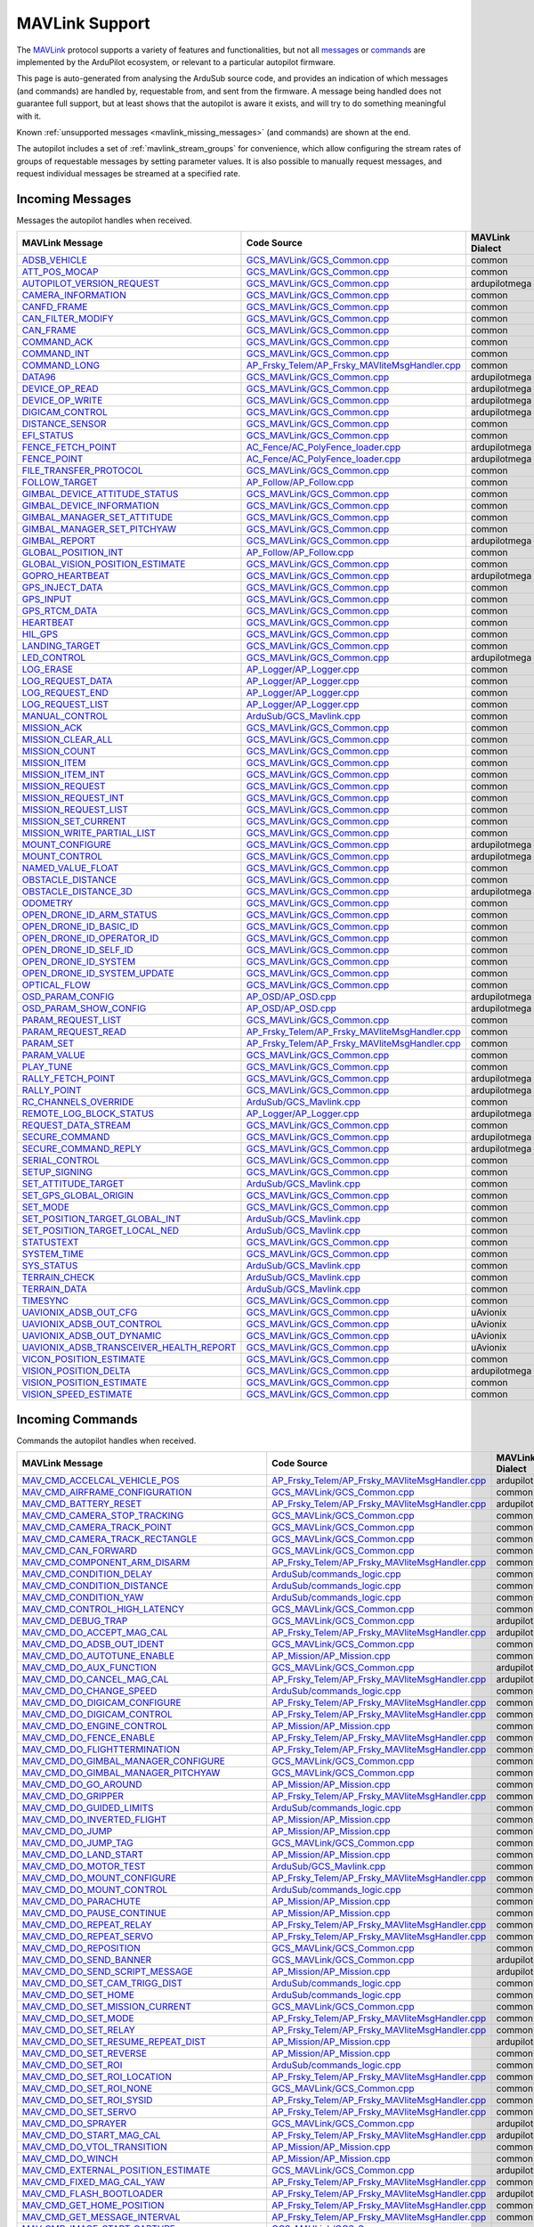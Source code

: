 .. _mavlink_support:

===============
MAVLink Support
===============


The `MAVLink <https://mavlink.io/en/>`_ protocol supports a variety of features and functionalities, but not all `messages <https://mavlink.io/en/messages/>`_ or `commands <https://mavlink.io/en/services/command.html>`_ are implemented by the ArduPilot ecosystem, or relevant to a particular autopilot firmware.

This page is auto-generated from analysing the ArduSub source code, and provides an indication of which messages (and commands) are handled by, requestable from, and sent from the firmware. A message being handled does not guarantee full support, but at least shows that the autopilot is aware it exists, and will try to do something meaningful with it.

Known :ref:`unsupported messages <mavlink_missing_messages>` (and commands) are shown at the end.

The autopilot includes a set of :ref:`mavlink_stream_groups` for convenience, which allow configuring the stream rates of groups of requestable messages by setting parameter values. It is also possible to manually request messages, and request individual messages be streamed at a specified rate. 


.. _mavlink_incoming_messages:

Incoming Messages
=================

Messages the autopilot handles when received.

.. csv-table::
  :header: MAVLink Message, Code Source, MAVLink Dialect


  `ADSB_VEHICLE <https://mavlink.io/en/messages/common.html#ADSB_VEHICLE>`_, `GCS_MAVLink/GCS_Common.cpp <https://github.com/ArduPilot/ardupilot/tree/Sub-4.5/libraries/GCS_MAVLink/GCS_Common.cpp>`_, common
  `ATT_POS_MOCAP <https://mavlink.io/en/messages/common.html#ATT_POS_MOCAP>`_, `GCS_MAVLink/GCS_Common.cpp <https://github.com/ArduPilot/ardupilot/tree/Sub-4.5/libraries/GCS_MAVLink/GCS_Common.cpp>`_, common
  `AUTOPILOT_VERSION_REQUEST <https://mavlink.io/en/messages/ardupilotmega.html#AUTOPILOT_VERSION_REQUEST>`_, `GCS_MAVLink/GCS_Common.cpp <https://github.com/ArduPilot/ardupilot/tree/Sub-4.5/libraries/GCS_MAVLink/GCS_Common.cpp>`_, ardupilotmega
  `CAMERA_INFORMATION <https://mavlink.io/en/messages/common.html#CAMERA_INFORMATION>`_, `GCS_MAVLink/GCS_Common.cpp <https://github.com/ArduPilot/ardupilot/tree/Sub-4.5/libraries/GCS_MAVLink/GCS_Common.cpp>`_, common
  `CANFD_FRAME <https://mavlink.io/en/messages/common.html#CANFD_FRAME>`_, `GCS_MAVLink/GCS_Common.cpp <https://github.com/ArduPilot/ardupilot/tree/Sub-4.5/libraries/GCS_MAVLink/GCS_Common.cpp>`_, common
  `CAN_FILTER_MODIFY <https://mavlink.io/en/messages/common.html#CAN_FILTER_MODIFY>`_, `GCS_MAVLink/GCS_Common.cpp <https://github.com/ArduPilot/ardupilot/tree/Sub-4.5/libraries/GCS_MAVLink/GCS_Common.cpp>`_, common
  `CAN_FRAME <https://mavlink.io/en/messages/common.html#CAN_FRAME>`_, `GCS_MAVLink/GCS_Common.cpp <https://github.com/ArduPilot/ardupilot/tree/Sub-4.5/libraries/GCS_MAVLink/GCS_Common.cpp>`_, common
  `COMMAND_ACK <https://mavlink.io/en/messages/common.html#COMMAND_ACK>`_, `GCS_MAVLink/GCS_Common.cpp <https://github.com/ArduPilot/ardupilot/tree/Sub-4.5/libraries/GCS_MAVLink/GCS_Common.cpp>`_, common
  `COMMAND_INT <https://mavlink.io/en/messages/common.html#COMMAND_INT>`_, `GCS_MAVLink/GCS_Common.cpp <https://github.com/ArduPilot/ardupilot/tree/Sub-4.5/libraries/GCS_MAVLink/GCS_Common.cpp>`_, common
  `COMMAND_LONG <https://mavlink.io/en/messages/common.html#COMMAND_LONG>`_, `AP_Frsky_Telem/AP_Frsky_MAVliteMsgHandler.cpp <https://github.com/ArduPilot/ardupilot/tree/Sub-4.5/libraries/AP_Frsky_Telem/AP_Frsky_MAVliteMsgHandler.cpp>`_, common
  `DATA96 <https://mavlink.io/en/messages/ardupilotmega.html#DATA96>`_, `GCS_MAVLink/GCS_Common.cpp <https://github.com/ArduPilot/ardupilot/tree/Sub-4.5/libraries/GCS_MAVLink/GCS_Common.cpp>`_, ardupilotmega
  `DEVICE_OP_READ <https://mavlink.io/en/messages/ardupilotmega.html#DEVICE_OP_READ>`_, `GCS_MAVLink/GCS_Common.cpp <https://github.com/ArduPilot/ardupilot/tree/Sub-4.5/libraries/GCS_MAVLink/GCS_Common.cpp>`_, ardupilotmega
  `DEVICE_OP_WRITE <https://mavlink.io/en/messages/ardupilotmega.html#DEVICE_OP_WRITE>`_, `GCS_MAVLink/GCS_Common.cpp <https://github.com/ArduPilot/ardupilot/tree/Sub-4.5/libraries/GCS_MAVLink/GCS_Common.cpp>`_, ardupilotmega
  `DIGICAM_CONTROL <https://mavlink.io/en/messages/ardupilotmega.html#DIGICAM_CONTROL>`_, `GCS_MAVLink/GCS_Common.cpp <https://github.com/ArduPilot/ardupilot/tree/Sub-4.5/libraries/GCS_MAVLink/GCS_Common.cpp>`_, ardupilotmega
  `DISTANCE_SENSOR <https://mavlink.io/en/messages/common.html#DISTANCE_SENSOR>`_, `GCS_MAVLink/GCS_Common.cpp <https://github.com/ArduPilot/ardupilot/tree/Sub-4.5/libraries/GCS_MAVLink/GCS_Common.cpp>`_, common
  `EFI_STATUS <https://mavlink.io/en/messages/common.html#EFI_STATUS>`_, `GCS_MAVLink/GCS_Common.cpp <https://github.com/ArduPilot/ardupilot/tree/Sub-4.5/libraries/GCS_MAVLink/GCS_Common.cpp>`_, common
  `FENCE_FETCH_POINT <https://mavlink.io/en/messages/ardupilotmega.html#FENCE_FETCH_POINT>`_, `AC_Fence/AC_PolyFence_loader.cpp <https://github.com/ArduPilot/ardupilot/tree/Sub-4.5/libraries/AC_Fence/AC_PolyFence_loader.cpp>`_, ardupilotmega
  `FENCE_POINT <https://mavlink.io/en/messages/ardupilotmega.html#FENCE_POINT>`_, `AC_Fence/AC_PolyFence_loader.cpp <https://github.com/ArduPilot/ardupilot/tree/Sub-4.5/libraries/AC_Fence/AC_PolyFence_loader.cpp>`_, ardupilotmega
  `FILE_TRANSFER_PROTOCOL <https://mavlink.io/en/messages/common.html#FILE_TRANSFER_PROTOCOL>`_, `GCS_MAVLink/GCS_Common.cpp <https://github.com/ArduPilot/ardupilot/tree/Sub-4.5/libraries/GCS_MAVLink/GCS_Common.cpp>`_, common
  `FOLLOW_TARGET <https://mavlink.io/en/messages/common.html#FOLLOW_TARGET>`_, `AP_Follow/AP_Follow.cpp <https://github.com/ArduPilot/ardupilot/tree/Sub-4.5/libraries/AP_Follow/AP_Follow.cpp>`_, common
  `GIMBAL_DEVICE_ATTITUDE_STATUS <https://mavlink.io/en/messages/common.html#GIMBAL_DEVICE_ATTITUDE_STATUS>`_, `GCS_MAVLink/GCS_Common.cpp <https://github.com/ArduPilot/ardupilot/tree/Sub-4.5/libraries/GCS_MAVLink/GCS_Common.cpp>`_, common
  `GIMBAL_DEVICE_INFORMATION <https://mavlink.io/en/messages/common.html#GIMBAL_DEVICE_INFORMATION>`_, `GCS_MAVLink/GCS_Common.cpp <https://github.com/ArduPilot/ardupilot/tree/Sub-4.5/libraries/GCS_MAVLink/GCS_Common.cpp>`_, common
  `GIMBAL_MANAGER_SET_ATTITUDE <https://mavlink.io/en/messages/common.html#GIMBAL_MANAGER_SET_ATTITUDE>`_, `GCS_MAVLink/GCS_Common.cpp <https://github.com/ArduPilot/ardupilot/tree/Sub-4.5/libraries/GCS_MAVLink/GCS_Common.cpp>`_, common
  `GIMBAL_MANAGER_SET_PITCHYAW <https://mavlink.io/en/messages/common.html#GIMBAL_MANAGER_SET_PITCHYAW>`_, `GCS_MAVLink/GCS_Common.cpp <https://github.com/ArduPilot/ardupilot/tree/Sub-4.5/libraries/GCS_MAVLink/GCS_Common.cpp>`_, common
  `GIMBAL_REPORT <https://mavlink.io/en/messages/ardupilotmega.html#GIMBAL_REPORT>`_, `GCS_MAVLink/GCS_Common.cpp <https://github.com/ArduPilot/ardupilot/tree/Sub-4.5/libraries/GCS_MAVLink/GCS_Common.cpp>`_, ardupilotmega
  `GLOBAL_POSITION_INT <https://mavlink.io/en/messages/common.html#GLOBAL_POSITION_INT>`_, `AP_Follow/AP_Follow.cpp <https://github.com/ArduPilot/ardupilot/tree/Sub-4.5/libraries/AP_Follow/AP_Follow.cpp>`_, common
  `GLOBAL_VISION_POSITION_ESTIMATE <https://mavlink.io/en/messages/common.html#GLOBAL_VISION_POSITION_ESTIMATE>`_, `GCS_MAVLink/GCS_Common.cpp <https://github.com/ArduPilot/ardupilot/tree/Sub-4.5/libraries/GCS_MAVLink/GCS_Common.cpp>`_, common
  `GOPRO_HEARTBEAT <https://mavlink.io/en/messages/ardupilotmega.html#GOPRO_HEARTBEAT>`_, `GCS_MAVLink/GCS_Common.cpp <https://github.com/ArduPilot/ardupilot/tree/Sub-4.5/libraries/GCS_MAVLink/GCS_Common.cpp>`_, ardupilotmega
  `GPS_INJECT_DATA <https://mavlink.io/en/messages/common.html#GPS_INJECT_DATA>`_, `GCS_MAVLink/GCS_Common.cpp <https://github.com/ArduPilot/ardupilot/tree/Sub-4.5/libraries/GCS_MAVLink/GCS_Common.cpp>`_, common
  `GPS_INPUT <https://mavlink.io/en/messages/common.html#GPS_INPUT>`_, `GCS_MAVLink/GCS_Common.cpp <https://github.com/ArduPilot/ardupilot/tree/Sub-4.5/libraries/GCS_MAVLink/GCS_Common.cpp>`_, common
  `GPS_RTCM_DATA <https://mavlink.io/en/messages/common.html#GPS_RTCM_DATA>`_, `GCS_MAVLink/GCS_Common.cpp <https://github.com/ArduPilot/ardupilot/tree/Sub-4.5/libraries/GCS_MAVLink/GCS_Common.cpp>`_, common
  `HEARTBEAT <https://mavlink.io/en/messages/common.html#HEARTBEAT>`_, `GCS_MAVLink/GCS_Common.cpp <https://github.com/ArduPilot/ardupilot/tree/Sub-4.5/libraries/GCS_MAVLink/GCS_Common.cpp>`_, common
  `HIL_GPS <https://mavlink.io/en/messages/common.html#HIL_GPS>`_, `GCS_MAVLink/GCS_Common.cpp <https://github.com/ArduPilot/ardupilot/tree/Sub-4.5/libraries/GCS_MAVLink/GCS_Common.cpp>`_, common
  `LANDING_TARGET <https://mavlink.io/en/messages/common.html#LANDING_TARGET>`_, `GCS_MAVLink/GCS_Common.cpp <https://github.com/ArduPilot/ardupilot/tree/Sub-4.5/libraries/GCS_MAVLink/GCS_Common.cpp>`_, common
  `LED_CONTROL <https://mavlink.io/en/messages/ardupilotmega.html#LED_CONTROL>`_, `GCS_MAVLink/GCS_Common.cpp <https://github.com/ArduPilot/ardupilot/tree/Sub-4.5/libraries/GCS_MAVLink/GCS_Common.cpp>`_, ardupilotmega
  `LOG_ERASE <https://mavlink.io/en/messages/common.html#LOG_ERASE>`_, `AP_Logger/AP_Logger.cpp <https://github.com/ArduPilot/ardupilot/tree/Sub-4.5/libraries/AP_Logger/AP_Logger.cpp>`_, common
  `LOG_REQUEST_DATA <https://mavlink.io/en/messages/common.html#LOG_REQUEST_DATA>`_, `AP_Logger/AP_Logger.cpp <https://github.com/ArduPilot/ardupilot/tree/Sub-4.5/libraries/AP_Logger/AP_Logger.cpp>`_, common
  `LOG_REQUEST_END <https://mavlink.io/en/messages/common.html#LOG_REQUEST_END>`_, `AP_Logger/AP_Logger.cpp <https://github.com/ArduPilot/ardupilot/tree/Sub-4.5/libraries/AP_Logger/AP_Logger.cpp>`_, common
  `LOG_REQUEST_LIST <https://mavlink.io/en/messages/common.html#LOG_REQUEST_LIST>`_, `AP_Logger/AP_Logger.cpp <https://github.com/ArduPilot/ardupilot/tree/Sub-4.5/libraries/AP_Logger/AP_Logger.cpp>`_, common
  `MANUAL_CONTROL <https://mavlink.io/en/messages/common.html#MANUAL_CONTROL>`_, `ArduSub/GCS_Mavlink.cpp <https://github.com/ArduPilot/ardupilot/tree/Sub-4.5/ArduSub/GCS_Mavlink.cpp>`_, common
  `MISSION_ACK <https://mavlink.io/en/messages/common.html#MISSION_ACK>`_, `GCS_MAVLink/GCS_Common.cpp <https://github.com/ArduPilot/ardupilot/tree/Sub-4.5/libraries/GCS_MAVLink/GCS_Common.cpp>`_, common
  `MISSION_CLEAR_ALL <https://mavlink.io/en/messages/common.html#MISSION_CLEAR_ALL>`_, `GCS_MAVLink/GCS_Common.cpp <https://github.com/ArduPilot/ardupilot/tree/Sub-4.5/libraries/GCS_MAVLink/GCS_Common.cpp>`_, common
  `MISSION_COUNT <https://mavlink.io/en/messages/common.html#MISSION_COUNT>`_, `GCS_MAVLink/GCS_Common.cpp <https://github.com/ArduPilot/ardupilot/tree/Sub-4.5/libraries/GCS_MAVLink/GCS_Common.cpp>`_, common
  `MISSION_ITEM <https://mavlink.io/en/messages/common.html#MISSION_ITEM>`_, `GCS_MAVLink/GCS_Common.cpp <https://github.com/ArduPilot/ardupilot/tree/Sub-4.5/libraries/GCS_MAVLink/GCS_Common.cpp>`_, common
  `MISSION_ITEM_INT <https://mavlink.io/en/messages/common.html#MISSION_ITEM_INT>`_, `GCS_MAVLink/GCS_Common.cpp <https://github.com/ArduPilot/ardupilot/tree/Sub-4.5/libraries/GCS_MAVLink/GCS_Common.cpp>`_, common
  `MISSION_REQUEST <https://mavlink.io/en/messages/common.html#MISSION_REQUEST>`_, `GCS_MAVLink/GCS_Common.cpp <https://github.com/ArduPilot/ardupilot/tree/Sub-4.5/libraries/GCS_MAVLink/GCS_Common.cpp>`_, common
  `MISSION_REQUEST_INT <https://mavlink.io/en/messages/common.html#MISSION_REQUEST_INT>`_, `GCS_MAVLink/GCS_Common.cpp <https://github.com/ArduPilot/ardupilot/tree/Sub-4.5/libraries/GCS_MAVLink/GCS_Common.cpp>`_, common
  `MISSION_REQUEST_LIST <https://mavlink.io/en/messages/common.html#MISSION_REQUEST_LIST>`_, `GCS_MAVLink/GCS_Common.cpp <https://github.com/ArduPilot/ardupilot/tree/Sub-4.5/libraries/GCS_MAVLink/GCS_Common.cpp>`_, common
  `MISSION_SET_CURRENT <https://mavlink.io/en/messages/common.html#MISSION_SET_CURRENT>`_, `GCS_MAVLink/GCS_Common.cpp <https://github.com/ArduPilot/ardupilot/tree/Sub-4.5/libraries/GCS_MAVLink/GCS_Common.cpp>`_, common
  `MISSION_WRITE_PARTIAL_LIST <https://mavlink.io/en/messages/common.html#MISSION_WRITE_PARTIAL_LIST>`_, `GCS_MAVLink/GCS_Common.cpp <https://github.com/ArduPilot/ardupilot/tree/Sub-4.5/libraries/GCS_MAVLink/GCS_Common.cpp>`_, common
  `MOUNT_CONFIGURE <https://mavlink.io/en/messages/ardupilotmega.html#MOUNT_CONFIGURE>`_, `GCS_MAVLink/GCS_Common.cpp <https://github.com/ArduPilot/ardupilot/tree/Sub-4.5/libraries/GCS_MAVLink/GCS_Common.cpp>`_, ardupilotmega
  `MOUNT_CONTROL <https://mavlink.io/en/messages/ardupilotmega.html#MOUNT_CONTROL>`_, `GCS_MAVLink/GCS_Common.cpp <https://github.com/ArduPilot/ardupilot/tree/Sub-4.5/libraries/GCS_MAVLink/GCS_Common.cpp>`_, ardupilotmega
  `NAMED_VALUE_FLOAT <https://mavlink.io/en/messages/common.html#NAMED_VALUE_FLOAT>`_, `GCS_MAVLink/GCS_Common.cpp <https://github.com/ArduPilot/ardupilot/tree/Sub-4.5/libraries/GCS_MAVLink/GCS_Common.cpp>`_, common
  `OBSTACLE_DISTANCE <https://mavlink.io/en/messages/common.html#OBSTACLE_DISTANCE>`_, `GCS_MAVLink/GCS_Common.cpp <https://github.com/ArduPilot/ardupilot/tree/Sub-4.5/libraries/GCS_MAVLink/GCS_Common.cpp>`_, common
  `OBSTACLE_DISTANCE_3D <https://mavlink.io/en/messages/ardupilotmega.html#OBSTACLE_DISTANCE_3D>`_, `GCS_MAVLink/GCS_Common.cpp <https://github.com/ArduPilot/ardupilot/tree/Sub-4.5/libraries/GCS_MAVLink/GCS_Common.cpp>`_, ardupilotmega
  `ODOMETRY <https://mavlink.io/en/messages/common.html#ODOMETRY>`_, `GCS_MAVLink/GCS_Common.cpp <https://github.com/ArduPilot/ardupilot/tree/Sub-4.5/libraries/GCS_MAVLink/GCS_Common.cpp>`_, common
  `OPEN_DRONE_ID_ARM_STATUS <https://mavlink.io/en/messages/common.html#OPEN_DRONE_ID_ARM_STATUS>`_, `GCS_MAVLink/GCS_Common.cpp <https://github.com/ArduPilot/ardupilot/tree/Sub-4.5/libraries/GCS_MAVLink/GCS_Common.cpp>`_, common
  `OPEN_DRONE_ID_BASIC_ID <https://mavlink.io/en/messages/common.html#OPEN_DRONE_ID_BASIC_ID>`_, `GCS_MAVLink/GCS_Common.cpp <https://github.com/ArduPilot/ardupilot/tree/Sub-4.5/libraries/GCS_MAVLink/GCS_Common.cpp>`_, common
  `OPEN_DRONE_ID_OPERATOR_ID <https://mavlink.io/en/messages/common.html#OPEN_DRONE_ID_OPERATOR_ID>`_, `GCS_MAVLink/GCS_Common.cpp <https://github.com/ArduPilot/ardupilot/tree/Sub-4.5/libraries/GCS_MAVLink/GCS_Common.cpp>`_, common
  `OPEN_DRONE_ID_SELF_ID <https://mavlink.io/en/messages/common.html#OPEN_DRONE_ID_SELF_ID>`_, `GCS_MAVLink/GCS_Common.cpp <https://github.com/ArduPilot/ardupilot/tree/Sub-4.5/libraries/GCS_MAVLink/GCS_Common.cpp>`_, common
  `OPEN_DRONE_ID_SYSTEM <https://mavlink.io/en/messages/common.html#OPEN_DRONE_ID_SYSTEM>`_, `GCS_MAVLink/GCS_Common.cpp <https://github.com/ArduPilot/ardupilot/tree/Sub-4.5/libraries/GCS_MAVLink/GCS_Common.cpp>`_, common
  `OPEN_DRONE_ID_SYSTEM_UPDATE <https://mavlink.io/en/messages/common.html#OPEN_DRONE_ID_SYSTEM_UPDATE>`_, `GCS_MAVLink/GCS_Common.cpp <https://github.com/ArduPilot/ardupilot/tree/Sub-4.5/libraries/GCS_MAVLink/GCS_Common.cpp>`_, common
  `OPTICAL_FLOW <https://mavlink.io/en/messages/common.html#OPTICAL_FLOW>`_, `GCS_MAVLink/GCS_Common.cpp <https://github.com/ArduPilot/ardupilot/tree/Sub-4.5/libraries/GCS_MAVLink/GCS_Common.cpp>`_, common
  `OSD_PARAM_CONFIG <https://mavlink.io/en/messages/ardupilotmega.html#OSD_PARAM_CONFIG>`_, `AP_OSD/AP_OSD.cpp <https://github.com/ArduPilot/ardupilot/tree/Sub-4.5/libraries/AP_OSD/AP_OSD.cpp>`_, ardupilotmega
  `OSD_PARAM_SHOW_CONFIG <https://mavlink.io/en/messages/ardupilotmega.html#OSD_PARAM_SHOW_CONFIG>`_, `AP_OSD/AP_OSD.cpp <https://github.com/ArduPilot/ardupilot/tree/Sub-4.5/libraries/AP_OSD/AP_OSD.cpp>`_, ardupilotmega
  `PARAM_REQUEST_LIST <https://mavlink.io/en/messages/common.html#PARAM_REQUEST_LIST>`_, `GCS_MAVLink/GCS_Common.cpp <https://github.com/ArduPilot/ardupilot/tree/Sub-4.5/libraries/GCS_MAVLink/GCS_Common.cpp>`_, common
  `PARAM_REQUEST_READ <https://mavlink.io/en/messages/common.html#PARAM_REQUEST_READ>`_, `AP_Frsky_Telem/AP_Frsky_MAVliteMsgHandler.cpp <https://github.com/ArduPilot/ardupilot/tree/Sub-4.5/libraries/AP_Frsky_Telem/AP_Frsky_MAVliteMsgHandler.cpp>`_, common
  `PARAM_SET <https://mavlink.io/en/messages/common.html#PARAM_SET>`_, `AP_Frsky_Telem/AP_Frsky_MAVliteMsgHandler.cpp <https://github.com/ArduPilot/ardupilot/tree/Sub-4.5/libraries/AP_Frsky_Telem/AP_Frsky_MAVliteMsgHandler.cpp>`_, common
  `PARAM_VALUE <https://mavlink.io/en/messages/common.html#PARAM_VALUE>`_, `GCS_MAVLink/GCS_Common.cpp <https://github.com/ArduPilot/ardupilot/tree/Sub-4.5/libraries/GCS_MAVLink/GCS_Common.cpp>`_, common
  `PLAY_TUNE <https://mavlink.io/en/messages/common.html#PLAY_TUNE>`_, `GCS_MAVLink/GCS_Common.cpp <https://github.com/ArduPilot/ardupilot/tree/Sub-4.5/libraries/GCS_MAVLink/GCS_Common.cpp>`_, common
  `RALLY_FETCH_POINT <https://mavlink.io/en/messages/ardupilotmega.html#RALLY_FETCH_POINT>`_, `GCS_MAVLink/GCS_Common.cpp <https://github.com/ArduPilot/ardupilot/tree/Sub-4.5/libraries/GCS_MAVLink/GCS_Common.cpp>`_, ardupilotmega
  `RALLY_POINT <https://mavlink.io/en/messages/ardupilotmega.html#RALLY_POINT>`_, `GCS_MAVLink/GCS_Common.cpp <https://github.com/ArduPilot/ardupilot/tree/Sub-4.5/libraries/GCS_MAVLink/GCS_Common.cpp>`_, ardupilotmega
  `RC_CHANNELS_OVERRIDE <https://mavlink.io/en/messages/common.html#RC_CHANNELS_OVERRIDE>`_, `ArduSub/GCS_Mavlink.cpp <https://github.com/ArduPilot/ardupilot/tree/Sub-4.5/ArduSub/GCS_Mavlink.cpp>`_, common
  `REMOTE_LOG_BLOCK_STATUS <https://mavlink.io/en/messages/ardupilotmega.html#REMOTE_LOG_BLOCK_STATUS>`_, `AP_Logger/AP_Logger.cpp <https://github.com/ArduPilot/ardupilot/tree/Sub-4.5/libraries/AP_Logger/AP_Logger.cpp>`_, ardupilotmega
  `REQUEST_DATA_STREAM <https://mavlink.io/en/messages/common.html#REQUEST_DATA_STREAM>`_, `GCS_MAVLink/GCS_Common.cpp <https://github.com/ArduPilot/ardupilot/tree/Sub-4.5/libraries/GCS_MAVLink/GCS_Common.cpp>`_, common
  `SECURE_COMMAND <https://mavlink.io/en/messages/ardupilotmega.html#SECURE_COMMAND>`_, `GCS_MAVLink/GCS_Common.cpp <https://github.com/ArduPilot/ardupilot/tree/Sub-4.5/libraries/GCS_MAVLink/GCS_Common.cpp>`_, ardupilotmega
  `SECURE_COMMAND_REPLY <https://mavlink.io/en/messages/ardupilotmega.html#SECURE_COMMAND_REPLY>`_, `GCS_MAVLink/GCS_Common.cpp <https://github.com/ArduPilot/ardupilot/tree/Sub-4.5/libraries/GCS_MAVLink/GCS_Common.cpp>`_, ardupilotmega
  `SERIAL_CONTROL <https://mavlink.io/en/messages/common.html#SERIAL_CONTROL>`_, `GCS_MAVLink/GCS_Common.cpp <https://github.com/ArduPilot/ardupilot/tree/Sub-4.5/libraries/GCS_MAVLink/GCS_Common.cpp>`_, common
  `SETUP_SIGNING <https://mavlink.io/en/messages/common.html#SETUP_SIGNING>`_, `GCS_MAVLink/GCS_Common.cpp <https://github.com/ArduPilot/ardupilot/tree/Sub-4.5/libraries/GCS_MAVLink/GCS_Common.cpp>`_, common
  `SET_ATTITUDE_TARGET <https://mavlink.io/en/messages/common.html#SET_ATTITUDE_TARGET>`_, `ArduSub/GCS_Mavlink.cpp <https://github.com/ArduPilot/ardupilot/tree/Sub-4.5/ArduSub/GCS_Mavlink.cpp>`_, common
  `SET_GPS_GLOBAL_ORIGIN <https://mavlink.io/en/messages/common.html#SET_GPS_GLOBAL_ORIGIN>`_, `GCS_MAVLink/GCS_Common.cpp <https://github.com/ArduPilot/ardupilot/tree/Sub-4.5/libraries/GCS_MAVLink/GCS_Common.cpp>`_, common
  `SET_MODE <https://mavlink.io/en/messages/common.html#SET_MODE>`_, `GCS_MAVLink/GCS_Common.cpp <https://github.com/ArduPilot/ardupilot/tree/Sub-4.5/libraries/GCS_MAVLink/GCS_Common.cpp>`_, common
  `SET_POSITION_TARGET_GLOBAL_INT <https://mavlink.io/en/messages/common.html#SET_POSITION_TARGET_GLOBAL_INT>`_, `ArduSub/GCS_Mavlink.cpp <https://github.com/ArduPilot/ardupilot/tree/Sub-4.5/ArduSub/GCS_Mavlink.cpp>`_, common
  `SET_POSITION_TARGET_LOCAL_NED <https://mavlink.io/en/messages/common.html#SET_POSITION_TARGET_LOCAL_NED>`_, `ArduSub/GCS_Mavlink.cpp <https://github.com/ArduPilot/ardupilot/tree/Sub-4.5/ArduSub/GCS_Mavlink.cpp>`_, common
  `STATUSTEXT <https://mavlink.io/en/messages/common.html#STATUSTEXT>`_, `GCS_MAVLink/GCS_Common.cpp <https://github.com/ArduPilot/ardupilot/tree/Sub-4.5/libraries/GCS_MAVLink/GCS_Common.cpp>`_, common
  `SYSTEM_TIME <https://mavlink.io/en/messages/common.html#SYSTEM_TIME>`_, `GCS_MAVLink/GCS_Common.cpp <https://github.com/ArduPilot/ardupilot/tree/Sub-4.5/libraries/GCS_MAVLink/GCS_Common.cpp>`_, common
  `SYS_STATUS <https://mavlink.io/en/messages/common.html#SYS_STATUS>`_, `ArduSub/GCS_Mavlink.cpp <https://github.com/ArduPilot/ardupilot/tree/Sub-4.5/ArduSub/GCS_Mavlink.cpp>`_, common
  `TERRAIN_CHECK <https://mavlink.io/en/messages/common.html#TERRAIN_CHECK>`_, `ArduSub/GCS_Mavlink.cpp <https://github.com/ArduPilot/ardupilot/tree/Sub-4.5/ArduSub/GCS_Mavlink.cpp>`_, common
  `TERRAIN_DATA <https://mavlink.io/en/messages/common.html#TERRAIN_DATA>`_, `ArduSub/GCS_Mavlink.cpp <https://github.com/ArduPilot/ardupilot/tree/Sub-4.5/ArduSub/GCS_Mavlink.cpp>`_, common
  `TIMESYNC <https://mavlink.io/en/messages/common.html#TIMESYNC>`_, `GCS_MAVLink/GCS_Common.cpp <https://github.com/ArduPilot/ardupilot/tree/Sub-4.5/libraries/GCS_MAVLink/GCS_Common.cpp>`_, common
  `UAVIONIX_ADSB_OUT_CFG <https://mavlink.io/en/messages/uAvionix.html#UAVIONIX_ADSB_OUT_CFG>`_, `GCS_MAVLink/GCS_Common.cpp <https://github.com/ArduPilot/ardupilot/tree/Sub-4.5/libraries/GCS_MAVLink/GCS_Common.cpp>`_, uAvionix
  `UAVIONIX_ADSB_OUT_CONTROL <https://mavlink.io/en/messages/uAvionix.html#UAVIONIX_ADSB_OUT_CONTROL>`_, `GCS_MAVLink/GCS_Common.cpp <https://github.com/ArduPilot/ardupilot/tree/Sub-4.5/libraries/GCS_MAVLink/GCS_Common.cpp>`_, uAvionix
  `UAVIONIX_ADSB_OUT_DYNAMIC <https://mavlink.io/en/messages/uAvionix.html#UAVIONIX_ADSB_OUT_DYNAMIC>`_, `GCS_MAVLink/GCS_Common.cpp <https://github.com/ArduPilot/ardupilot/tree/Sub-4.5/libraries/GCS_MAVLink/GCS_Common.cpp>`_, uAvionix
  `UAVIONIX_ADSB_TRANSCEIVER_HEALTH_REPORT <https://mavlink.io/en/messages/uAvionix.html#UAVIONIX_ADSB_TRANSCEIVER_HEALTH_REPORT>`_, `GCS_MAVLink/GCS_Common.cpp <https://github.com/ArduPilot/ardupilot/tree/Sub-4.5/libraries/GCS_MAVLink/GCS_Common.cpp>`_, uAvionix
  `VICON_POSITION_ESTIMATE <https://mavlink.io/en/messages/common.html#VICON_POSITION_ESTIMATE>`_, `GCS_MAVLink/GCS_Common.cpp <https://github.com/ArduPilot/ardupilot/tree/Sub-4.5/libraries/GCS_MAVLink/GCS_Common.cpp>`_, common
  `VISION_POSITION_DELTA <https://mavlink.io/en/messages/ardupilotmega.html#VISION_POSITION_DELTA>`_, `GCS_MAVLink/GCS_Common.cpp <https://github.com/ArduPilot/ardupilot/tree/Sub-4.5/libraries/GCS_MAVLink/GCS_Common.cpp>`_, ardupilotmega
  `VISION_POSITION_ESTIMATE <https://mavlink.io/en/messages/common.html#VISION_POSITION_ESTIMATE>`_, `GCS_MAVLink/GCS_Common.cpp <https://github.com/ArduPilot/ardupilot/tree/Sub-4.5/libraries/GCS_MAVLink/GCS_Common.cpp>`_, common
  `VISION_SPEED_ESTIMATE <https://mavlink.io/en/messages/common.html#VISION_SPEED_ESTIMATE>`_, `GCS_MAVLink/GCS_Common.cpp <https://github.com/ArduPilot/ardupilot/tree/Sub-4.5/libraries/GCS_MAVLink/GCS_Common.cpp>`_, common

.. _mavlink_incoming_commands:

Incoming Commands
=================

Commands the autopilot handles when received.

.. csv-table::
  :header: MAVLink Message, Code Source, MAVLink Dialect


  `MAV_CMD_ACCELCAL_VEHICLE_POS <https://mavlink.io/en/messages/ardupilotmega.html#MAV_CMD_ACCELCAL_VEHICLE_POS>`_, `AP_Frsky_Telem/AP_Frsky_MAVliteMsgHandler.cpp <https://github.com/ArduPilot/ardupilot/tree/Sub-4.5/libraries/AP_Frsky_Telem/AP_Frsky_MAVliteMsgHandler.cpp>`_, ardupilotmega
  `MAV_CMD_AIRFRAME_CONFIGURATION <https://mavlink.io/en/messages/common.html#MAV_CMD_AIRFRAME_CONFIGURATION>`_, `GCS_MAVLink/GCS_Common.cpp <https://github.com/ArduPilot/ardupilot/tree/Sub-4.5/libraries/GCS_MAVLink/GCS_Common.cpp>`_, common
  `MAV_CMD_BATTERY_RESET <https://mavlink.io/en/messages/ardupilotmega.html#MAV_CMD_BATTERY_RESET>`_, `AP_Frsky_Telem/AP_Frsky_MAVliteMsgHandler.cpp <https://github.com/ArduPilot/ardupilot/tree/Sub-4.5/libraries/AP_Frsky_Telem/AP_Frsky_MAVliteMsgHandler.cpp>`_, ardupilotmega
  `MAV_CMD_CAMERA_STOP_TRACKING <https://mavlink.io/en/messages/common.html#MAV_CMD_CAMERA_STOP_TRACKING>`_, `GCS_MAVLink/GCS_Common.cpp <https://github.com/ArduPilot/ardupilot/tree/Sub-4.5/libraries/GCS_MAVLink/GCS_Common.cpp>`_, common
  `MAV_CMD_CAMERA_TRACK_POINT <https://mavlink.io/en/messages/common.html#MAV_CMD_CAMERA_TRACK_POINT>`_, `GCS_MAVLink/GCS_Common.cpp <https://github.com/ArduPilot/ardupilot/tree/Sub-4.5/libraries/GCS_MAVLink/GCS_Common.cpp>`_, common
  `MAV_CMD_CAMERA_TRACK_RECTANGLE <https://mavlink.io/en/messages/common.html#MAV_CMD_CAMERA_TRACK_RECTANGLE>`_, `GCS_MAVLink/GCS_Common.cpp <https://github.com/ArduPilot/ardupilot/tree/Sub-4.5/libraries/GCS_MAVLink/GCS_Common.cpp>`_, common
  `MAV_CMD_CAN_FORWARD <https://mavlink.io/en/messages/common.html#MAV_CMD_CAN_FORWARD>`_, `GCS_MAVLink/GCS_Common.cpp <https://github.com/ArduPilot/ardupilot/tree/Sub-4.5/libraries/GCS_MAVLink/GCS_Common.cpp>`_, common
  `MAV_CMD_COMPONENT_ARM_DISARM <https://mavlink.io/en/messages/common.html#MAV_CMD_COMPONENT_ARM_DISARM>`_, `AP_Frsky_Telem/AP_Frsky_MAVliteMsgHandler.cpp <https://github.com/ArduPilot/ardupilot/tree/Sub-4.5/libraries/AP_Frsky_Telem/AP_Frsky_MAVliteMsgHandler.cpp>`_, common
  `MAV_CMD_CONDITION_DELAY <https://mavlink.io/en/messages/common.html#MAV_CMD_CONDITION_DELAY>`_, `ArduSub/commands_logic.cpp <https://github.com/ArduPilot/ardupilot/tree/Sub-4.5/ArduSub/commands_logic.cpp>`_, common
  `MAV_CMD_CONDITION_DISTANCE <https://mavlink.io/en/messages/common.html#MAV_CMD_CONDITION_DISTANCE>`_, `ArduSub/commands_logic.cpp <https://github.com/ArduPilot/ardupilot/tree/Sub-4.5/ArduSub/commands_logic.cpp>`_, common
  `MAV_CMD_CONDITION_YAW <https://mavlink.io/en/messages/common.html#MAV_CMD_CONDITION_YAW>`_, `ArduSub/commands_logic.cpp <https://github.com/ArduPilot/ardupilot/tree/Sub-4.5/ArduSub/commands_logic.cpp>`_, common
  `MAV_CMD_CONTROL_HIGH_LATENCY <https://mavlink.io/en/messages/common.html#MAV_CMD_CONTROL_HIGH_LATENCY>`_, `GCS_MAVLink/GCS_Common.cpp <https://github.com/ArduPilot/ardupilot/tree/Sub-4.5/libraries/GCS_MAVLink/GCS_Common.cpp>`_, common
  `MAV_CMD_DEBUG_TRAP <https://mavlink.io/en/messages/ardupilotmega.html#MAV_CMD_DEBUG_TRAP>`_, `GCS_MAVLink/GCS_Common.cpp <https://github.com/ArduPilot/ardupilot/tree/Sub-4.5/libraries/GCS_MAVLink/GCS_Common.cpp>`_, ardupilotmega
  `MAV_CMD_DO_ACCEPT_MAG_CAL <https://mavlink.io/en/messages/ardupilotmega.html#MAV_CMD_DO_ACCEPT_MAG_CAL>`_, `AP_Frsky_Telem/AP_Frsky_MAVliteMsgHandler.cpp <https://github.com/ArduPilot/ardupilot/tree/Sub-4.5/libraries/AP_Frsky_Telem/AP_Frsky_MAVliteMsgHandler.cpp>`_, ardupilotmega
  `MAV_CMD_DO_ADSB_OUT_IDENT <https://mavlink.io/en/messages/common.html#MAV_CMD_DO_ADSB_OUT_IDENT>`_, `GCS_MAVLink/GCS_Common.cpp <https://github.com/ArduPilot/ardupilot/tree/Sub-4.5/libraries/GCS_MAVLink/GCS_Common.cpp>`_, common
  `MAV_CMD_DO_AUTOTUNE_ENABLE <https://mavlink.io/en/messages/common.html#MAV_CMD_DO_AUTOTUNE_ENABLE>`_, `AP_Mission/AP_Mission.cpp <https://github.com/ArduPilot/ardupilot/tree/Sub-4.5/libraries/AP_Mission/AP_Mission.cpp>`_, common
  `MAV_CMD_DO_AUX_FUNCTION <https://mavlink.io/en/messages/ardupilotmega.html#MAV_CMD_DO_AUX_FUNCTION>`_, `GCS_MAVLink/GCS_Common.cpp <https://github.com/ArduPilot/ardupilot/tree/Sub-4.5/libraries/GCS_MAVLink/GCS_Common.cpp>`_, ardupilotmega
  `MAV_CMD_DO_CANCEL_MAG_CAL <https://mavlink.io/en/messages/ardupilotmega.html#MAV_CMD_DO_CANCEL_MAG_CAL>`_, `AP_Frsky_Telem/AP_Frsky_MAVliteMsgHandler.cpp <https://github.com/ArduPilot/ardupilot/tree/Sub-4.5/libraries/AP_Frsky_Telem/AP_Frsky_MAVliteMsgHandler.cpp>`_, ardupilotmega
  `MAV_CMD_DO_CHANGE_SPEED <https://mavlink.io/en/messages/common.html#MAV_CMD_DO_CHANGE_SPEED>`_, `ArduSub/commands_logic.cpp <https://github.com/ArduPilot/ardupilot/tree/Sub-4.5/ArduSub/commands_logic.cpp>`_, common
  `MAV_CMD_DO_DIGICAM_CONFIGURE <https://mavlink.io/en/messages/common.html#MAV_CMD_DO_DIGICAM_CONFIGURE>`_, `AP_Frsky_Telem/AP_Frsky_MAVliteMsgHandler.cpp <https://github.com/ArduPilot/ardupilot/tree/Sub-4.5/libraries/AP_Frsky_Telem/AP_Frsky_MAVliteMsgHandler.cpp>`_, common
  `MAV_CMD_DO_DIGICAM_CONTROL <https://mavlink.io/en/messages/common.html#MAV_CMD_DO_DIGICAM_CONTROL>`_, `AP_Frsky_Telem/AP_Frsky_MAVliteMsgHandler.cpp <https://github.com/ArduPilot/ardupilot/tree/Sub-4.5/libraries/AP_Frsky_Telem/AP_Frsky_MAVliteMsgHandler.cpp>`_, common
  `MAV_CMD_DO_ENGINE_CONTROL <https://mavlink.io/en/messages/common.html#MAV_CMD_DO_ENGINE_CONTROL>`_, `AP_Mission/AP_Mission.cpp <https://github.com/ArduPilot/ardupilot/tree/Sub-4.5/libraries/AP_Mission/AP_Mission.cpp>`_, common
  `MAV_CMD_DO_FENCE_ENABLE <https://mavlink.io/en/messages/common.html#MAV_CMD_DO_FENCE_ENABLE>`_, `AP_Frsky_Telem/AP_Frsky_MAVliteMsgHandler.cpp <https://github.com/ArduPilot/ardupilot/tree/Sub-4.5/libraries/AP_Frsky_Telem/AP_Frsky_MAVliteMsgHandler.cpp>`_, common
  `MAV_CMD_DO_FLIGHTTERMINATION <https://mavlink.io/en/messages/common.html#MAV_CMD_DO_FLIGHTTERMINATION>`_, `AP_Frsky_Telem/AP_Frsky_MAVliteMsgHandler.cpp <https://github.com/ArduPilot/ardupilot/tree/Sub-4.5/libraries/AP_Frsky_Telem/AP_Frsky_MAVliteMsgHandler.cpp>`_, common
  `MAV_CMD_DO_GIMBAL_MANAGER_CONFIGURE <https://mavlink.io/en/messages/common.html#MAV_CMD_DO_GIMBAL_MANAGER_CONFIGURE>`_, `GCS_MAVLink/GCS_Common.cpp <https://github.com/ArduPilot/ardupilot/tree/Sub-4.5/libraries/GCS_MAVLink/GCS_Common.cpp>`_, common
  `MAV_CMD_DO_GIMBAL_MANAGER_PITCHYAW <https://mavlink.io/en/messages/common.html#MAV_CMD_DO_GIMBAL_MANAGER_PITCHYAW>`_, `GCS_MAVLink/GCS_Common.cpp <https://github.com/ArduPilot/ardupilot/tree/Sub-4.5/libraries/GCS_MAVLink/GCS_Common.cpp>`_, common
  `MAV_CMD_DO_GO_AROUND <https://mavlink.io/en/messages/common.html#MAV_CMD_DO_GO_AROUND>`_, `AP_Mission/AP_Mission.cpp <https://github.com/ArduPilot/ardupilot/tree/Sub-4.5/libraries/AP_Mission/AP_Mission.cpp>`_, common
  `MAV_CMD_DO_GRIPPER <https://mavlink.io/en/messages/common.html#MAV_CMD_DO_GRIPPER>`_, `AP_Frsky_Telem/AP_Frsky_MAVliteMsgHandler.cpp <https://github.com/ArduPilot/ardupilot/tree/Sub-4.5/libraries/AP_Frsky_Telem/AP_Frsky_MAVliteMsgHandler.cpp>`_, common
  `MAV_CMD_DO_GUIDED_LIMITS <https://mavlink.io/en/messages/common.html#MAV_CMD_DO_GUIDED_LIMITS>`_, `ArduSub/commands_logic.cpp <https://github.com/ArduPilot/ardupilot/tree/Sub-4.5/ArduSub/commands_logic.cpp>`_, common
  `MAV_CMD_DO_INVERTED_FLIGHT <https://mavlink.io/en/messages/common.html#MAV_CMD_DO_INVERTED_FLIGHT>`_, `AP_Mission/AP_Mission.cpp <https://github.com/ArduPilot/ardupilot/tree/Sub-4.5/libraries/AP_Mission/AP_Mission.cpp>`_, common
  `MAV_CMD_DO_JUMP <https://mavlink.io/en/messages/common.html#MAV_CMD_DO_JUMP>`_, `AP_Mission/AP_Mission.cpp <https://github.com/ArduPilot/ardupilot/tree/Sub-4.5/libraries/AP_Mission/AP_Mission.cpp>`_, common
  `MAV_CMD_DO_JUMP_TAG <https://mavlink.io/en/messages/common.html#MAV_CMD_DO_JUMP_TAG>`_, `GCS_MAVLink/GCS_Common.cpp <https://github.com/ArduPilot/ardupilot/tree/Sub-4.5/libraries/GCS_MAVLink/GCS_Common.cpp>`_, common
  `MAV_CMD_DO_LAND_START <https://mavlink.io/en/messages/common.html#MAV_CMD_DO_LAND_START>`_, `AP_Mission/AP_Mission.cpp <https://github.com/ArduPilot/ardupilot/tree/Sub-4.5/libraries/AP_Mission/AP_Mission.cpp>`_, common
  `MAV_CMD_DO_MOTOR_TEST <https://mavlink.io/en/messages/common.html#MAV_CMD_DO_MOTOR_TEST>`_, `ArduSub/GCS_Mavlink.cpp <https://github.com/ArduPilot/ardupilot/tree/Sub-4.5/ArduSub/GCS_Mavlink.cpp>`_, common
  `MAV_CMD_DO_MOUNT_CONFIGURE <https://mavlink.io/en/messages/common.html#MAV_CMD_DO_MOUNT_CONFIGURE>`_, `AP_Frsky_Telem/AP_Frsky_MAVliteMsgHandler.cpp <https://github.com/ArduPilot/ardupilot/tree/Sub-4.5/libraries/AP_Frsky_Telem/AP_Frsky_MAVliteMsgHandler.cpp>`_, common
  `MAV_CMD_DO_MOUNT_CONTROL <https://mavlink.io/en/messages/common.html#MAV_CMD_DO_MOUNT_CONTROL>`_, `ArduSub/commands_logic.cpp <https://github.com/ArduPilot/ardupilot/tree/Sub-4.5/ArduSub/commands_logic.cpp>`_, common
  `MAV_CMD_DO_PARACHUTE <https://mavlink.io/en/messages/common.html#MAV_CMD_DO_PARACHUTE>`_, `AP_Mission/AP_Mission.cpp <https://github.com/ArduPilot/ardupilot/tree/Sub-4.5/libraries/AP_Mission/AP_Mission.cpp>`_, common
  `MAV_CMD_DO_PAUSE_CONTINUE <https://mavlink.io/en/messages/common.html#MAV_CMD_DO_PAUSE_CONTINUE>`_, `AP_Mission/AP_Mission.cpp <https://github.com/ArduPilot/ardupilot/tree/Sub-4.5/libraries/AP_Mission/AP_Mission.cpp>`_, common
  `MAV_CMD_DO_REPEAT_RELAY <https://mavlink.io/en/messages/common.html#MAV_CMD_DO_REPEAT_RELAY>`_, `AP_Frsky_Telem/AP_Frsky_MAVliteMsgHandler.cpp <https://github.com/ArduPilot/ardupilot/tree/Sub-4.5/libraries/AP_Frsky_Telem/AP_Frsky_MAVliteMsgHandler.cpp>`_, common
  `MAV_CMD_DO_REPEAT_SERVO <https://mavlink.io/en/messages/common.html#MAV_CMD_DO_REPEAT_SERVO>`_, `AP_Frsky_Telem/AP_Frsky_MAVliteMsgHandler.cpp <https://github.com/ArduPilot/ardupilot/tree/Sub-4.5/libraries/AP_Frsky_Telem/AP_Frsky_MAVliteMsgHandler.cpp>`_, common
  `MAV_CMD_DO_REPOSITION <https://mavlink.io/en/messages/common.html#MAV_CMD_DO_REPOSITION>`_, `GCS_MAVLink/GCS_Common.cpp <https://github.com/ArduPilot/ardupilot/tree/Sub-4.5/libraries/GCS_MAVLink/GCS_Common.cpp>`_, common
  `MAV_CMD_DO_SEND_BANNER <https://mavlink.io/en/messages/ardupilotmega.html#MAV_CMD_DO_SEND_BANNER>`_, `GCS_MAVLink/GCS_Common.cpp <https://github.com/ArduPilot/ardupilot/tree/Sub-4.5/libraries/GCS_MAVLink/GCS_Common.cpp>`_, ardupilotmega
  `MAV_CMD_DO_SEND_SCRIPT_MESSAGE <https://mavlink.io/en/messages/ardupilotmega.html#MAV_CMD_DO_SEND_SCRIPT_MESSAGE>`_, `AP_Mission/AP_Mission.cpp <https://github.com/ArduPilot/ardupilot/tree/Sub-4.5/libraries/AP_Mission/AP_Mission.cpp>`_, ardupilotmega
  `MAV_CMD_DO_SET_CAM_TRIGG_DIST <https://mavlink.io/en/messages/common.html#MAV_CMD_DO_SET_CAM_TRIGG_DIST>`_, `ArduSub/commands_logic.cpp <https://github.com/ArduPilot/ardupilot/tree/Sub-4.5/ArduSub/commands_logic.cpp>`_, common
  `MAV_CMD_DO_SET_HOME <https://mavlink.io/en/messages/common.html#MAV_CMD_DO_SET_HOME>`_, `ArduSub/commands_logic.cpp <https://github.com/ArduPilot/ardupilot/tree/Sub-4.5/ArduSub/commands_logic.cpp>`_, common
  `MAV_CMD_DO_SET_MISSION_CURRENT <https://mavlink.io/en/messages/common.html#MAV_CMD_DO_SET_MISSION_CURRENT>`_, `GCS_MAVLink/GCS_Common.cpp <https://github.com/ArduPilot/ardupilot/tree/Sub-4.5/libraries/GCS_MAVLink/GCS_Common.cpp>`_, common
  `MAV_CMD_DO_SET_MODE <https://mavlink.io/en/messages/common.html#MAV_CMD_DO_SET_MODE>`_, `AP_Frsky_Telem/AP_Frsky_MAVliteMsgHandler.cpp <https://github.com/ArduPilot/ardupilot/tree/Sub-4.5/libraries/AP_Frsky_Telem/AP_Frsky_MAVliteMsgHandler.cpp>`_, common
  `MAV_CMD_DO_SET_RELAY <https://mavlink.io/en/messages/common.html#MAV_CMD_DO_SET_RELAY>`_, `AP_Frsky_Telem/AP_Frsky_MAVliteMsgHandler.cpp <https://github.com/ArduPilot/ardupilot/tree/Sub-4.5/libraries/AP_Frsky_Telem/AP_Frsky_MAVliteMsgHandler.cpp>`_, common
  `MAV_CMD_DO_SET_RESUME_REPEAT_DIST <https://mavlink.io/en/messages/ardupilotmega.html#MAV_CMD_DO_SET_RESUME_REPEAT_DIST>`_, `AP_Mission/AP_Mission.cpp <https://github.com/ArduPilot/ardupilot/tree/Sub-4.5/libraries/AP_Mission/AP_Mission.cpp>`_, ardupilotmega
  `MAV_CMD_DO_SET_REVERSE <https://mavlink.io/en/messages/common.html#MAV_CMD_DO_SET_REVERSE>`_, `AP_Mission/AP_Mission.cpp <https://github.com/ArduPilot/ardupilot/tree/Sub-4.5/libraries/AP_Mission/AP_Mission.cpp>`_, common
  `MAV_CMD_DO_SET_ROI <https://mavlink.io/en/messages/common.html#MAV_CMD_DO_SET_ROI>`_, `ArduSub/commands_logic.cpp <https://github.com/ArduPilot/ardupilot/tree/Sub-4.5/ArduSub/commands_logic.cpp>`_, common
  `MAV_CMD_DO_SET_ROI_LOCATION <https://mavlink.io/en/messages/common.html#MAV_CMD_DO_SET_ROI_LOCATION>`_, `AP_Frsky_Telem/AP_Frsky_MAVliteMsgHandler.cpp <https://github.com/ArduPilot/ardupilot/tree/Sub-4.5/libraries/AP_Frsky_Telem/AP_Frsky_MAVliteMsgHandler.cpp>`_, common
  `MAV_CMD_DO_SET_ROI_NONE <https://mavlink.io/en/messages/common.html#MAV_CMD_DO_SET_ROI_NONE>`_, `GCS_MAVLink/GCS_Common.cpp <https://github.com/ArduPilot/ardupilot/tree/Sub-4.5/libraries/GCS_MAVLink/GCS_Common.cpp>`_, common
  `MAV_CMD_DO_SET_ROI_SYSID <https://mavlink.io/en/messages/common.html#MAV_CMD_DO_SET_ROI_SYSID>`_, `AP_Frsky_Telem/AP_Frsky_MAVliteMsgHandler.cpp <https://github.com/ArduPilot/ardupilot/tree/Sub-4.5/libraries/AP_Frsky_Telem/AP_Frsky_MAVliteMsgHandler.cpp>`_, common
  `MAV_CMD_DO_SET_SERVO <https://mavlink.io/en/messages/common.html#MAV_CMD_DO_SET_SERVO>`_, `AP_Frsky_Telem/AP_Frsky_MAVliteMsgHandler.cpp <https://github.com/ArduPilot/ardupilot/tree/Sub-4.5/libraries/AP_Frsky_Telem/AP_Frsky_MAVliteMsgHandler.cpp>`_, common
  `MAV_CMD_DO_SPRAYER <https://mavlink.io/en/messages/ardupilotmega.html#MAV_CMD_DO_SPRAYER>`_, `GCS_MAVLink/GCS_Common.cpp <https://github.com/ArduPilot/ardupilot/tree/Sub-4.5/libraries/GCS_MAVLink/GCS_Common.cpp>`_, ardupilotmega
  `MAV_CMD_DO_START_MAG_CAL <https://mavlink.io/en/messages/ardupilotmega.html#MAV_CMD_DO_START_MAG_CAL>`_, `AP_Frsky_Telem/AP_Frsky_MAVliteMsgHandler.cpp <https://github.com/ArduPilot/ardupilot/tree/Sub-4.5/libraries/AP_Frsky_Telem/AP_Frsky_MAVliteMsgHandler.cpp>`_, ardupilotmega
  `MAV_CMD_DO_VTOL_TRANSITION <https://mavlink.io/en/messages/common.html#MAV_CMD_DO_VTOL_TRANSITION>`_, `AP_Mission/AP_Mission.cpp <https://github.com/ArduPilot/ardupilot/tree/Sub-4.5/libraries/AP_Mission/AP_Mission.cpp>`_, common
  `MAV_CMD_DO_WINCH <https://mavlink.io/en/messages/common.html#MAV_CMD_DO_WINCH>`_, `AP_Mission/AP_Mission.cpp <https://github.com/ArduPilot/ardupilot/tree/Sub-4.5/libraries/AP_Mission/AP_Mission.cpp>`_, common
  `MAV_CMD_EXTERNAL_POSITION_ESTIMATE <https://mavlink.io/en/messages/ardupilotmega.html#MAV_CMD_EXTERNAL_POSITION_ESTIMATE>`_, `GCS_MAVLink/GCS_Common.cpp <https://github.com/ArduPilot/ardupilot/tree/Sub-4.5/libraries/GCS_MAVLink/GCS_Common.cpp>`_, ardupilotmega
  `MAV_CMD_FIXED_MAG_CAL_YAW <https://mavlink.io/en/messages/common.html#MAV_CMD_FIXED_MAG_CAL_YAW>`_, `AP_Frsky_Telem/AP_Frsky_MAVliteMsgHandler.cpp <https://github.com/ArduPilot/ardupilot/tree/Sub-4.5/libraries/AP_Frsky_Telem/AP_Frsky_MAVliteMsgHandler.cpp>`_, common
  `MAV_CMD_FLASH_BOOTLOADER <https://mavlink.io/en/messages/ardupilotmega.html#MAV_CMD_FLASH_BOOTLOADER>`_, `AP_Frsky_Telem/AP_Frsky_MAVliteMsgHandler.cpp <https://github.com/ArduPilot/ardupilot/tree/Sub-4.5/libraries/AP_Frsky_Telem/AP_Frsky_MAVliteMsgHandler.cpp>`_, ardupilotmega
  `MAV_CMD_GET_HOME_POSITION <https://mavlink.io/en/messages/common.html#MAV_CMD_GET_HOME_POSITION>`_, `AP_Frsky_Telem/AP_Frsky_MAVliteMsgHandler.cpp <https://github.com/ArduPilot/ardupilot/tree/Sub-4.5/libraries/AP_Frsky_Telem/AP_Frsky_MAVliteMsgHandler.cpp>`_, common
  `MAV_CMD_GET_MESSAGE_INTERVAL <https://mavlink.io/en/messages/common.html#MAV_CMD_GET_MESSAGE_INTERVAL>`_, `AP_Frsky_Telem/AP_Frsky_MAVliteMsgHandler.cpp <https://github.com/ArduPilot/ardupilot/tree/Sub-4.5/libraries/AP_Frsky_Telem/AP_Frsky_MAVliteMsgHandler.cpp>`_, common
  `MAV_CMD_IMAGE_START_CAPTURE <https://mavlink.io/en/messages/common.html#MAV_CMD_IMAGE_START_CAPTURE>`_, `GCS_MAVLink/GCS_Common.cpp <https://github.com/ArduPilot/ardupilot/tree/Sub-4.5/libraries/GCS_MAVLink/GCS_Common.cpp>`_, common
  `MAV_CMD_IMAGE_STOP_CAPTURE <https://mavlink.io/en/messages/common.html#MAV_CMD_IMAGE_STOP_CAPTURE>`_, `GCS_MAVLink/GCS_Common.cpp <https://github.com/ArduPilot/ardupilot/tree/Sub-4.5/libraries/GCS_MAVLink/GCS_Common.cpp>`_, common
  `MAV_CMD_JUMP_TAG <https://mavlink.io/en/messages/common.html#MAV_CMD_JUMP_TAG>`_, `AP_Mission/AP_Mission.cpp <https://github.com/ArduPilot/ardupilot/tree/Sub-4.5/libraries/AP_Mission/AP_Mission.cpp>`_, common
  `MAV_CMD_MISSION_START <https://mavlink.io/en/messages/common.html#MAV_CMD_MISSION_START>`_, `ArduSub/GCS_Mavlink.cpp <https://github.com/ArduPilot/ardupilot/tree/Sub-4.5/ArduSub/GCS_Mavlink.cpp>`_, common
  `MAV_CMD_NAV_ALTITUDE_WAIT <https://mavlink.io/en/messages/ardupilotmega.html#MAV_CMD_NAV_ALTITUDE_WAIT>`_, `AP_Mission/AP_Mission.cpp <https://github.com/ArduPilot/ardupilot/tree/Sub-4.5/libraries/AP_Mission/AP_Mission.cpp>`_, ardupilotmega
  `MAV_CMD_NAV_ATTITUDE_TIME <https://mavlink.io/en/messages/ardupilotmega.html#MAV_CMD_NAV_ATTITUDE_TIME>`_, `AP_Mission/AP_Mission.cpp <https://github.com/ArduPilot/ardupilot/tree/Sub-4.5/libraries/AP_Mission/AP_Mission.cpp>`_, ardupilotmega
  `MAV_CMD_NAV_CONTINUE_AND_CHANGE_ALT <https://mavlink.io/en/messages/common.html#MAV_CMD_NAV_CONTINUE_AND_CHANGE_ALT>`_, `AP_Mission/AP_Mission.cpp <https://github.com/ArduPilot/ardupilot/tree/Sub-4.5/libraries/AP_Mission/AP_Mission.cpp>`_, common
  `MAV_CMD_NAV_DELAY <https://mavlink.io/en/messages/common.html#MAV_CMD_NAV_DELAY>`_, `ArduSub/commands_logic.cpp <https://github.com/ArduPilot/ardupilot/tree/Sub-4.5/ArduSub/commands_logic.cpp>`_, common
  `MAV_CMD_NAV_FENCE_CIRCLE_EXCLUSION <https://mavlink.io/en/messages/common.html#MAV_CMD_NAV_FENCE_CIRCLE_EXCLUSION>`_, `GCS_MAVLink/MissionItemProtocol_Fence.cpp <https://github.com/ArduPilot/ardupilot/tree/Sub-4.5/libraries/GCS_MAVLink/MissionItemProtocol_Fence.cpp>`_, common
  `MAV_CMD_NAV_FENCE_CIRCLE_INCLUSION <https://mavlink.io/en/messages/common.html#MAV_CMD_NAV_FENCE_CIRCLE_INCLUSION>`_, `GCS_MAVLink/MissionItemProtocol_Fence.cpp <https://github.com/ArduPilot/ardupilot/tree/Sub-4.5/libraries/GCS_MAVLink/MissionItemProtocol_Fence.cpp>`_, common
  `MAV_CMD_NAV_FENCE_POLYGON_VERTEX_EXCLUSION <https://mavlink.io/en/messages/common.html#MAV_CMD_NAV_FENCE_POLYGON_VERTEX_EXCLUSION>`_, `GCS_MAVLink/MissionItemProtocol_Fence.cpp <https://github.com/ArduPilot/ardupilot/tree/Sub-4.5/libraries/GCS_MAVLink/MissionItemProtocol_Fence.cpp>`_, common
  `MAV_CMD_NAV_FENCE_POLYGON_VERTEX_INCLUSION <https://mavlink.io/en/messages/common.html#MAV_CMD_NAV_FENCE_POLYGON_VERTEX_INCLUSION>`_, `GCS_MAVLink/MissionItemProtocol_Fence.cpp <https://github.com/ArduPilot/ardupilot/tree/Sub-4.5/libraries/GCS_MAVLink/MissionItemProtocol_Fence.cpp>`_, common
  `MAV_CMD_NAV_FENCE_RETURN_POINT <https://mavlink.io/en/messages/common.html#MAV_CMD_NAV_FENCE_RETURN_POINT>`_, `GCS_MAVLink/MissionItemProtocol_Fence.cpp <https://github.com/ArduPilot/ardupilot/tree/Sub-4.5/libraries/GCS_MAVLink/MissionItemProtocol_Fence.cpp>`_, common
  `MAV_CMD_NAV_GUIDED_ENABLE <https://mavlink.io/en/messages/common.html#MAV_CMD_NAV_GUIDED_ENABLE>`_, `ArduSub/commands_logic.cpp <https://github.com/ArduPilot/ardupilot/tree/Sub-4.5/ArduSub/commands_logic.cpp>`_, common
  `MAV_CMD_NAV_LAND <https://mavlink.io/en/messages/common.html#MAV_CMD_NAV_LAND>`_, `ArduSub/commands_logic.cpp <https://github.com/ArduPilot/ardupilot/tree/Sub-4.5/ArduSub/commands_logic.cpp>`_, common
  `MAV_CMD_NAV_LOITER_TIME <https://mavlink.io/en/messages/common.html#MAV_CMD_NAV_LOITER_TIME>`_, `ArduSub/commands_logic.cpp <https://github.com/ArduPilot/ardupilot/tree/Sub-4.5/ArduSub/commands_logic.cpp>`_, common
  `MAV_CMD_NAV_LOITER_TO_ALT <https://mavlink.io/en/messages/common.html#MAV_CMD_NAV_LOITER_TO_ALT>`_, `AP_Mission/AP_Mission.cpp <https://github.com/ArduPilot/ardupilot/tree/Sub-4.5/libraries/AP_Mission/AP_Mission.cpp>`_, common
  `MAV_CMD_NAV_LOITER_TURNS <https://mavlink.io/en/messages/common.html#MAV_CMD_NAV_LOITER_TURNS>`_, `ArduSub/commands_logic.cpp <https://github.com/ArduPilot/ardupilot/tree/Sub-4.5/ArduSub/commands_logic.cpp>`_, common
  `MAV_CMD_NAV_LOITER_UNLIM <https://mavlink.io/en/messages/common.html#MAV_CMD_NAV_LOITER_UNLIM>`_, `ArduSub/commands_logic.cpp <https://github.com/ArduPilot/ardupilot/tree/Sub-4.5/ArduSub/commands_logic.cpp>`_, common
  `MAV_CMD_NAV_PAYLOAD_PLACE <https://mavlink.io/en/messages/common.html#MAV_CMD_NAV_PAYLOAD_PLACE>`_, `AP_Mission/AP_Mission.cpp <https://github.com/ArduPilot/ardupilot/tree/Sub-4.5/libraries/AP_Mission/AP_Mission.cpp>`_, common
  `MAV_CMD_NAV_RETURN_TO_LAUNCH <https://mavlink.io/en/messages/common.html#MAV_CMD_NAV_RETURN_TO_LAUNCH>`_, `ArduSub/commands_logic.cpp <https://github.com/ArduPilot/ardupilot/tree/Sub-4.5/ArduSub/commands_logic.cpp>`_, common
  `MAV_CMD_NAV_SCRIPT_TIME <https://mavlink.io/en/messages/ardupilotmega.html#MAV_CMD_NAV_SCRIPT_TIME>`_, `AP_Mission/AP_Mission.cpp <https://github.com/ArduPilot/ardupilot/tree/Sub-4.5/libraries/AP_Mission/AP_Mission.cpp>`_, ardupilotmega
  `MAV_CMD_NAV_SET_YAW_SPEED <https://mavlink.io/en/messages/common.html#MAV_CMD_NAV_SET_YAW_SPEED>`_, `AP_Mission/AP_Mission.cpp <https://github.com/ArduPilot/ardupilot/tree/Sub-4.5/libraries/AP_Mission/AP_Mission.cpp>`_, common
  `MAV_CMD_NAV_SPLINE_WAYPOINT <https://mavlink.io/en/messages/common.html#MAV_CMD_NAV_SPLINE_WAYPOINT>`_, `AP_Mission/AP_Mission.cpp <https://github.com/ArduPilot/ardupilot/tree/Sub-4.5/libraries/AP_Mission/AP_Mission.cpp>`_, common
  `MAV_CMD_NAV_TAKEOFF <https://mavlink.io/en/messages/common.html#MAV_CMD_NAV_TAKEOFF>`_, `GCS_MAVLink/GCS_Common.cpp <https://github.com/ArduPilot/ardupilot/tree/Sub-4.5/libraries/GCS_MAVLink/GCS_Common.cpp>`_, common
  `MAV_CMD_NAV_TAKEOFF_LOCAL <https://mavlink.io/en/messages/common.html#MAV_CMD_NAV_TAKEOFF_LOCAL>`_, `AP_Mission/AP_Mission.cpp <https://github.com/ArduPilot/ardupilot/tree/Sub-4.5/libraries/AP_Mission/AP_Mission.cpp>`_, common
  `MAV_CMD_NAV_VTOL_LAND <https://mavlink.io/en/messages/common.html#MAV_CMD_NAV_VTOL_LAND>`_, `AP_Mission/AP_Mission.cpp <https://github.com/ArduPilot/ardupilot/tree/Sub-4.5/libraries/AP_Mission/AP_Mission.cpp>`_, common
  `MAV_CMD_NAV_VTOL_TAKEOFF <https://mavlink.io/en/messages/common.html#MAV_CMD_NAV_VTOL_TAKEOFF>`_, `GCS_MAVLink/GCS_Common.cpp <https://github.com/ArduPilot/ardupilot/tree/Sub-4.5/libraries/GCS_MAVLink/GCS_Common.cpp>`_, common
  `MAV_CMD_NAV_WAYPOINT <https://mavlink.io/en/messages/common.html#MAV_CMD_NAV_WAYPOINT>`_, `ArduSub/commands_logic.cpp <https://github.com/ArduPilot/ardupilot/tree/Sub-4.5/ArduSub/commands_logic.cpp>`_, common
  `MAV_CMD_PREFLIGHT_CALIBRATION <https://mavlink.io/en/messages/common.html#MAV_CMD_PREFLIGHT_CALIBRATION>`_, `AP_Frsky_Telem/AP_Frsky_MAVliteMsgHandler.cpp <https://github.com/ArduPilot/ardupilot/tree/Sub-4.5/libraries/AP_Frsky_Telem/AP_Frsky_MAVliteMsgHandler.cpp>`_, common
  `MAV_CMD_PREFLIGHT_REBOOT_SHUTDOWN <https://mavlink.io/en/messages/common.html#MAV_CMD_PREFLIGHT_REBOOT_SHUTDOWN>`_, `AP_Frsky_Telem/AP_Frsky_MAVliteMsgHandler.cpp <https://github.com/ArduPilot/ardupilot/tree/Sub-4.5/libraries/AP_Frsky_Telem/AP_Frsky_MAVliteMsgHandler.cpp>`_, common
  `MAV_CMD_PREFLIGHT_SET_SENSOR_OFFSETS <https://mavlink.io/en/messages/common.html#MAV_CMD_PREFLIGHT_SET_SENSOR_OFFSETS>`_, `AP_Frsky_Telem/AP_Frsky_MAVliteMsgHandler.cpp <https://github.com/ArduPilot/ardupilot/tree/Sub-4.5/libraries/AP_Frsky_Telem/AP_Frsky_MAVliteMsgHandler.cpp>`_, common
  `MAV_CMD_PREFLIGHT_STORAGE <https://mavlink.io/en/messages/common.html#MAV_CMD_PREFLIGHT_STORAGE>`_, `AP_Frsky_Telem/AP_Frsky_MAVliteMsgHandler.cpp <https://github.com/ArduPilot/ardupilot/tree/Sub-4.5/libraries/AP_Frsky_Telem/AP_Frsky_MAVliteMsgHandler.cpp>`_, common
  `MAV_CMD_PREFLIGHT_UAVCAN <https://mavlink.io/en/messages/common.html#MAV_CMD_PREFLIGHT_UAVCAN>`_, `AP_Frsky_Telem/AP_Frsky_MAVliteMsgHandler.cpp <https://github.com/ArduPilot/ardupilot/tree/Sub-4.5/libraries/AP_Frsky_Telem/AP_Frsky_MAVliteMsgHandler.cpp>`_, common
  `MAV_CMD_REQUEST_AUTOPILOT_CAPABILITIES <https://mavlink.io/en/messages/common.html#MAV_CMD_REQUEST_AUTOPILOT_CAPABILITIES>`_, `AP_Frsky_Telem/AP_Frsky_MAVliteMsgHandler.cpp <https://github.com/ArduPilot/ardupilot/tree/Sub-4.5/libraries/AP_Frsky_Telem/AP_Frsky_MAVliteMsgHandler.cpp>`_, common
  `MAV_CMD_REQUEST_MESSAGE <https://mavlink.io/en/messages/common.html#MAV_CMD_REQUEST_MESSAGE>`_, `AP_Frsky_Telem/AP_Frsky_MAVliteMsgHandler.cpp <https://github.com/ArduPilot/ardupilot/tree/Sub-4.5/libraries/AP_Frsky_Telem/AP_Frsky_MAVliteMsgHandler.cpp>`_, common
  `MAV_CMD_RUN_PREARM_CHECKS <https://mavlink.io/en/messages/common.html#MAV_CMD_RUN_PREARM_CHECKS>`_, `GCS_MAVLink/GCS_Common.cpp <https://github.com/ArduPilot/ardupilot/tree/Sub-4.5/libraries/GCS_MAVLink/GCS_Common.cpp>`_, common
  `MAV_CMD_SCRIPTING <https://mavlink.io/en/messages/ardupilotmega.html#MAV_CMD_SCRIPTING>`_, `GCS_MAVLink/GCS_Common.cpp <https://github.com/ArduPilot/ardupilot/tree/Sub-4.5/libraries/GCS_MAVLink/GCS_Common.cpp>`_, ardupilotmega
  `MAV_CMD_SET_CAMERA_FOCUS <https://mavlink.io/en/messages/common.html#MAV_CMD_SET_CAMERA_FOCUS>`_, `GCS_MAVLink/GCS_Common.cpp <https://github.com/ArduPilot/ardupilot/tree/Sub-4.5/libraries/GCS_MAVLink/GCS_Common.cpp>`_, common
  `MAV_CMD_SET_CAMERA_ZOOM <https://mavlink.io/en/messages/common.html#MAV_CMD_SET_CAMERA_ZOOM>`_, `GCS_MAVLink/GCS_Common.cpp <https://github.com/ArduPilot/ardupilot/tree/Sub-4.5/libraries/GCS_MAVLink/GCS_Common.cpp>`_, common
  `MAV_CMD_SET_EKF_SOURCE_SET <https://mavlink.io/en/messages/ardupilotmega.html#MAV_CMD_SET_EKF_SOURCE_SET>`_, `GCS_MAVLink/GCS_Common.cpp <https://github.com/ArduPilot/ardupilot/tree/Sub-4.5/libraries/GCS_MAVLink/GCS_Common.cpp>`_, ardupilotmega
  `MAV_CMD_SET_MESSAGE_INTERVAL <https://mavlink.io/en/messages/common.html#MAV_CMD_SET_MESSAGE_INTERVAL>`_, `AP_Frsky_Telem/AP_Frsky_MAVliteMsgHandler.cpp <https://github.com/ArduPilot/ardupilot/tree/Sub-4.5/libraries/AP_Frsky_Telem/AP_Frsky_MAVliteMsgHandler.cpp>`_, common
  `MAV_CMD_START_RX_PAIR <https://mavlink.io/en/messages/common.html#MAV_CMD_START_RX_PAIR>`_, `AP_Frsky_Telem/AP_Frsky_MAVliteMsgHandler.cpp <https://github.com/ArduPilot/ardupilot/tree/Sub-4.5/libraries/AP_Frsky_Telem/AP_Frsky_MAVliteMsgHandler.cpp>`_, common
  `MAV_CMD_STORAGE_FORMAT <https://mavlink.io/en/messages/common.html#MAV_CMD_STORAGE_FORMAT>`_, `GCS_MAVLink/GCS_Common.cpp <https://github.com/ArduPilot/ardupilot/tree/Sub-4.5/libraries/GCS_MAVLink/GCS_Common.cpp>`_, common
  `MAV_CMD_VIDEO_START_CAPTURE <https://mavlink.io/en/messages/common.html#MAV_CMD_VIDEO_START_CAPTURE>`_, `GCS_MAVLink/GCS_Common.cpp <https://github.com/ArduPilot/ardupilot/tree/Sub-4.5/libraries/GCS_MAVLink/GCS_Common.cpp>`_, common
  `MAV_CMD_VIDEO_STOP_CAPTURE <https://mavlink.io/en/messages/common.html#MAV_CMD_VIDEO_STOP_CAPTURE>`_, `GCS_MAVLink/GCS_Common.cpp <https://github.com/ArduPilot/ardupilot/tree/Sub-4.5/libraries/GCS_MAVLink/GCS_Common.cpp>`_, common

.. _mavlink_requestable_messages:

Requestable Messages
====================

Messages that can be requested/streamed from the autopilot.

.. csv-table::
  :header: MAVLink Message, Code Source, MAVLink Dialect


  `ADSB_VEHICLE <https://mavlink.io/en/messages/common.html#ADSB_VEHICLE>`_, `GCS_MAVLink/GCS_Common.cpp <https://github.com/ArduPilot/ardupilot/tree/Sub-4.5/libraries/GCS_MAVLink/GCS_Common.cpp>`_, common
  `AHRS <https://mavlink.io/en/messages/ardupilotmega.html#AHRS>`_, `GCS_MAVLink/GCS_Common.cpp <https://github.com/ArduPilot/ardupilot/tree/Sub-4.5/libraries/GCS_MAVLink/GCS_Common.cpp>`_, ardupilotmega
  `AHRS2 <https://mavlink.io/en/messages/ardupilotmega.html#AHRS2>`_, `GCS_MAVLink/GCS_Common.cpp <https://github.com/ArduPilot/ardupilot/tree/Sub-4.5/libraries/GCS_MAVLink/GCS_Common.cpp>`_, ardupilotmega
  `AIS_VESSEL <https://mavlink.io/en/messages/common.html#AIS_VESSEL>`_, `GCS_MAVLink/GCS_Common.cpp <https://github.com/ArduPilot/ardupilot/tree/Sub-4.5/libraries/GCS_MAVLink/GCS_Common.cpp>`_, common
  `AOA_SSA <https://mavlink.io/en/messages/ardupilotmega.html#AOA_SSA>`_, `GCS_MAVLink/GCS_Common.cpp <https://github.com/ArduPilot/ardupilot/tree/Sub-4.5/libraries/GCS_MAVLink/GCS_Common.cpp>`_, ardupilotmega
  `ATTITUDE <https://mavlink.io/en/messages/common.html#ATTITUDE>`_, `GCS_MAVLink/GCS_Common.cpp <https://github.com/ArduPilot/ardupilot/tree/Sub-4.5/libraries/GCS_MAVLink/GCS_Common.cpp>`_, common
  `ATTITUDE_QUATERNION <https://mavlink.io/en/messages/common.html#ATTITUDE_QUATERNION>`_, `GCS_MAVLink/GCS_Common.cpp <https://github.com/ArduPilot/ardupilot/tree/Sub-4.5/libraries/GCS_MAVLink/GCS_Common.cpp>`_, common
  `ATTITUDE_TARGET <https://mavlink.io/en/messages/common.html#ATTITUDE_TARGET>`_, `GCS_MAVLink/GCS_Common.cpp <https://github.com/ArduPilot/ardupilot/tree/Sub-4.5/libraries/GCS_MAVLink/GCS_Common.cpp>`_, common
  `AUTOPILOT_STATE_FOR_GIMBAL_DEVICE <https://mavlink.io/en/messages/common.html#AUTOPILOT_STATE_FOR_GIMBAL_DEVICE>`_, `GCS_MAVLink/GCS_Common.cpp <https://github.com/ArduPilot/ardupilot/tree/Sub-4.5/libraries/GCS_MAVLink/GCS_Common.cpp>`_, common
  `AUTOPILOT_VERSION <https://mavlink.io/en/messages/common.html#AUTOPILOT_VERSION>`_, `GCS_MAVLink/GCS_Common.cpp <https://github.com/ArduPilot/ardupilot/tree/Sub-4.5/libraries/GCS_MAVLink/GCS_Common.cpp>`_, common
  `BATTERY2 <https://mavlink.io/en/messages/ardupilotmega.html#BATTERY2>`_, `GCS_MAVLink/GCS_Common.cpp <https://github.com/ArduPilot/ardupilot/tree/Sub-4.5/libraries/GCS_MAVLink/GCS_Common.cpp>`_, ardupilotmega
  `BATTERY_STATUS <https://mavlink.io/en/messages/common.html#BATTERY_STATUS>`_, `GCS_MAVLink/GCS_Common.cpp <https://github.com/ArduPilot/ardupilot/tree/Sub-4.5/libraries/GCS_MAVLink/GCS_Common.cpp>`_, common
  `CAMERA_CAPTURE_STATUS <https://mavlink.io/en/messages/common.html#CAMERA_CAPTURE_STATUS>`_, `GCS_MAVLink/GCS_Common.cpp <https://github.com/ArduPilot/ardupilot/tree/Sub-4.5/libraries/GCS_MAVLink/GCS_Common.cpp>`_, common
  `CAMERA_FEEDBACK <https://mavlink.io/en/messages/ardupilotmega.html#CAMERA_FEEDBACK>`_, `GCS_MAVLink/GCS_Common.cpp <https://github.com/ArduPilot/ardupilot/tree/Sub-4.5/libraries/GCS_MAVLink/GCS_Common.cpp>`_, ardupilotmega
  `CAMERA_FOV_STATUS <https://mavlink.io/en/messages/common.html#CAMERA_FOV_STATUS>`_, `GCS_MAVLink/GCS_Common.cpp <https://github.com/ArduPilot/ardupilot/tree/Sub-4.5/libraries/GCS_MAVLink/GCS_Common.cpp>`_, common
  `CAMERA_INFORMATION <https://mavlink.io/en/messages/common.html#CAMERA_INFORMATION>`_, `GCS_MAVLink/GCS_Common.cpp <https://github.com/ArduPilot/ardupilot/tree/Sub-4.5/libraries/GCS_MAVLink/GCS_Common.cpp>`_, common
  `CAMERA_SETTINGS <https://mavlink.io/en/messages/common.html#CAMERA_SETTINGS>`_, `GCS_MAVLink/GCS_Common.cpp <https://github.com/ArduPilot/ardupilot/tree/Sub-4.5/libraries/GCS_MAVLink/GCS_Common.cpp>`_, common
  `DEEPSTALL <https://mavlink.io/en/messages/ardupilotmega.html#DEEPSTALL>`_, `GCS_MAVLink/GCS_Common.cpp <https://github.com/ArduPilot/ardupilot/tree/Sub-4.5/libraries/GCS_MAVLink/GCS_Common.cpp>`_, ardupilotmega
  `DISTANCE_SENSOR <https://mavlink.io/en/messages/common.html#DISTANCE_SENSOR>`_, `GCS_MAVLink/GCS_Common.cpp <https://github.com/ArduPilot/ardupilot/tree/Sub-4.5/libraries/GCS_MAVLink/GCS_Common.cpp>`_, common
  `EFI_STATUS <https://mavlink.io/en/messages/common.html#EFI_STATUS>`_, `GCS_MAVLink/GCS_Common.cpp <https://github.com/ArduPilot/ardupilot/tree/Sub-4.5/libraries/GCS_MAVLink/GCS_Common.cpp>`_, common
  `EKF_STATUS_REPORT <https://mavlink.io/en/messages/ardupilotmega.html#EKF_STATUS_REPORT>`_, `GCS_MAVLink/GCS_Common.cpp <https://github.com/ArduPilot/ardupilot/tree/Sub-4.5/libraries/GCS_MAVLink/GCS_Common.cpp>`_, ardupilotmega
  `ESC_TELEMETRY_1_TO_4 <https://mavlink.io/en/messages/ardupilotmega.html#ESC_TELEMETRY_1_TO_4>`_, `GCS_MAVLink/GCS_Common.cpp <https://github.com/ArduPilot/ardupilot/tree/Sub-4.5/libraries/GCS_MAVLink/GCS_Common.cpp>`_, ardupilotmega
  `EXTENDED_SYS_STATE <https://mavlink.io/en/messages/common.html#EXTENDED_SYS_STATE>`_, `GCS_MAVLink/GCS_Common.cpp <https://github.com/ArduPilot/ardupilot/tree/Sub-4.5/libraries/GCS_MAVLink/GCS_Common.cpp>`_, common
  `FENCE_STATUS <https://mavlink.io/en/messages/common.html#FENCE_STATUS>`_, `GCS_MAVLink/GCS_Common.cpp <https://github.com/ArduPilot/ardupilot/tree/Sub-4.5/libraries/GCS_MAVLink/GCS_Common.cpp>`_, common
  `GENERATOR_STATUS <https://mavlink.io/en/messages/common.html#GENERATOR_STATUS>`_, `GCS_MAVLink/GCS_Common.cpp <https://github.com/ArduPilot/ardupilot/tree/Sub-4.5/libraries/GCS_MAVLink/GCS_Common.cpp>`_, common
  `GIMBAL_DEVICE_ATTITUDE_STATUS <https://mavlink.io/en/messages/common.html#GIMBAL_DEVICE_ATTITUDE_STATUS>`_, `GCS_MAVLink/GCS_Common.cpp <https://github.com/ArduPilot/ardupilot/tree/Sub-4.5/libraries/GCS_MAVLink/GCS_Common.cpp>`_, common
  `GIMBAL_MANAGER_INFORMATION <https://mavlink.io/en/messages/common.html#GIMBAL_MANAGER_INFORMATION>`_, `GCS_MAVLink/GCS_Common.cpp <https://github.com/ArduPilot/ardupilot/tree/Sub-4.5/libraries/GCS_MAVLink/GCS_Common.cpp>`_, common
  `GIMBAL_MANAGER_STATUS <https://mavlink.io/en/messages/common.html#GIMBAL_MANAGER_STATUS>`_, `GCS_MAVLink/GCS_Common.cpp <https://github.com/ArduPilot/ardupilot/tree/Sub-4.5/libraries/GCS_MAVLink/GCS_Common.cpp>`_, common
  `GLOBAL_POSITION_INT <https://mavlink.io/en/messages/common.html#GLOBAL_POSITION_INT>`_, `GCS_MAVLink/GCS_Common.cpp <https://github.com/ArduPilot/ardupilot/tree/Sub-4.5/libraries/GCS_MAVLink/GCS_Common.cpp>`_, common
  `GPS2_RAW <https://mavlink.io/en/messages/common.html#GPS2_RAW>`_, `GCS_MAVLink/GCS_Common.cpp <https://github.com/ArduPilot/ardupilot/tree/Sub-4.5/libraries/GCS_MAVLink/GCS_Common.cpp>`_, common
  `GPS2_RTK <https://mavlink.io/en/messages/common.html#GPS2_RTK>`_, `GCS_MAVLink/GCS_Common.cpp <https://github.com/ArduPilot/ardupilot/tree/Sub-4.5/libraries/GCS_MAVLink/GCS_Common.cpp>`_, common
  `GPS_GLOBAL_ORIGIN <https://mavlink.io/en/messages/common.html#GPS_GLOBAL_ORIGIN>`_, `GCS_MAVLink/GCS_Common.cpp <https://github.com/ArduPilot/ardupilot/tree/Sub-4.5/libraries/GCS_MAVLink/GCS_Common.cpp>`_, common
  `GPS_RAW_INT <https://mavlink.io/en/messages/common.html#GPS_RAW_INT>`_, `GCS_MAVLink/GCS_Common.cpp <https://github.com/ArduPilot/ardupilot/tree/Sub-4.5/libraries/GCS_MAVLink/GCS_Common.cpp>`_, common
  `GPS_RTK <https://mavlink.io/en/messages/common.html#GPS_RTK>`_, `GCS_MAVLink/GCS_Common.cpp <https://github.com/ArduPilot/ardupilot/tree/Sub-4.5/libraries/GCS_MAVLink/GCS_Common.cpp>`_, common
  `HEARTBEAT <https://mavlink.io/en/messages/common.html#HEARTBEAT>`_, `GCS_MAVLink/GCS_Common.cpp <https://github.com/ArduPilot/ardupilot/tree/Sub-4.5/libraries/GCS_MAVLink/GCS_Common.cpp>`_, common
  `HIGH_LATENCY2 <https://mavlink.io/en/messages/common.html#HIGH_LATENCY2>`_, `GCS_MAVLink/GCS_Common.cpp <https://github.com/ArduPilot/ardupilot/tree/Sub-4.5/libraries/GCS_MAVLink/GCS_Common.cpp>`_, common
  `HOME_POSITION <https://mavlink.io/en/messages/common.html#HOME_POSITION>`_, `GCS_MAVLink/GCS_Common.cpp <https://github.com/ArduPilot/ardupilot/tree/Sub-4.5/libraries/GCS_MAVLink/GCS_Common.cpp>`_, common
  `HWSTATUS <https://mavlink.io/en/messages/ardupilotmega.html#HWSTATUS>`_, `GCS_MAVLink/GCS_Common.cpp <https://github.com/ArduPilot/ardupilot/tree/Sub-4.5/libraries/GCS_MAVLink/GCS_Common.cpp>`_, ardupilotmega
  `LOCAL_POSITION_NED <https://mavlink.io/en/messages/common.html#LOCAL_POSITION_NED>`_, `GCS_MAVLink/GCS_Common.cpp <https://github.com/ArduPilot/ardupilot/tree/Sub-4.5/libraries/GCS_MAVLink/GCS_Common.cpp>`_, common
  `MAG_CAL_PROGRESS <https://mavlink.io/en/messages/ardupilotmega.html#MAG_CAL_PROGRESS>`_, `GCS_MAVLink/GCS_Common.cpp <https://github.com/ArduPilot/ardupilot/tree/Sub-4.5/libraries/GCS_MAVLink/GCS_Common.cpp>`_, ardupilotmega
  `MAG_CAL_REPORT <https://mavlink.io/en/messages/common.html#MAG_CAL_REPORT>`_, `GCS_MAVLink/GCS_Common.cpp <https://github.com/ArduPilot/ardupilot/tree/Sub-4.5/libraries/GCS_MAVLink/GCS_Common.cpp>`_, common
  `MCU_STATUS <https://mavlink.io/en/messages/ardupilotmega.html#MCU_STATUS>`_, `GCS_MAVLink/GCS_Common.cpp <https://github.com/ArduPilot/ardupilot/tree/Sub-4.5/libraries/GCS_MAVLink/GCS_Common.cpp>`_, ardupilotmega
  `MEMINFO <https://mavlink.io/en/messages/ardupilotmega.html#MEMINFO>`_, `GCS_MAVLink/GCS_Common.cpp <https://github.com/ArduPilot/ardupilot/tree/Sub-4.5/libraries/GCS_MAVLink/GCS_Common.cpp>`_, ardupilotmega
  `MISSION_CURRENT <https://mavlink.io/en/messages/common.html#MISSION_CURRENT>`_, `GCS_MAVLink/GCS_Common.cpp <https://github.com/ArduPilot/ardupilot/tree/Sub-4.5/libraries/GCS_MAVLink/GCS_Common.cpp>`_, common
  `MISSION_ITEM_REACHED <https://mavlink.io/en/messages/common.html#MISSION_ITEM_REACHED>`_, `GCS_MAVLink/GCS_Common.cpp <https://github.com/ArduPilot/ardupilot/tree/Sub-4.5/libraries/GCS_MAVLink/GCS_Common.cpp>`_, common
  `NAV_CONTROLLER_OUTPUT <https://mavlink.io/en/messages/common.html#NAV_CONTROLLER_OUTPUT>`_, `GCS_MAVLink/GCS_Common.cpp <https://github.com/ArduPilot/ardupilot/tree/Sub-4.5/libraries/GCS_MAVLink/GCS_Common.cpp>`_, common
  `OPTICAL_FLOW <https://mavlink.io/en/messages/common.html#OPTICAL_FLOW>`_, `GCS_MAVLink/GCS_Common.cpp <https://github.com/ArduPilot/ardupilot/tree/Sub-4.5/libraries/GCS_MAVLink/GCS_Common.cpp>`_, common
  `PARAM_VALUE <https://mavlink.io/en/messages/common.html#PARAM_VALUE>`_, `GCS_MAVLink/GCS_Common.cpp <https://github.com/ArduPilot/ardupilot/tree/Sub-4.5/libraries/GCS_MAVLink/GCS_Common.cpp>`_, common
  `PID_TUNING <https://mavlink.io/en/messages/ardupilotmega.html#PID_TUNING>`_, `GCS_MAVLink/GCS_Common.cpp <https://github.com/ArduPilot/ardupilot/tree/Sub-4.5/libraries/GCS_MAVLink/GCS_Common.cpp>`_, ardupilotmega
  `POSITION_TARGET_GLOBAL_INT <https://mavlink.io/en/messages/common.html#POSITION_TARGET_GLOBAL_INT>`_, `GCS_MAVLink/GCS_Common.cpp <https://github.com/ArduPilot/ardupilot/tree/Sub-4.5/libraries/GCS_MAVLink/GCS_Common.cpp>`_, common
  `POSITION_TARGET_LOCAL_NED <https://mavlink.io/en/messages/common.html#POSITION_TARGET_LOCAL_NED>`_, `GCS_MAVLink/GCS_Common.cpp <https://github.com/ArduPilot/ardupilot/tree/Sub-4.5/libraries/GCS_MAVLink/GCS_Common.cpp>`_, common
  `POWER_STATUS <https://mavlink.io/en/messages/common.html#POWER_STATUS>`_, `GCS_MAVLink/GCS_Common.cpp <https://github.com/ArduPilot/ardupilot/tree/Sub-4.5/libraries/GCS_MAVLink/GCS_Common.cpp>`_, common
  `RANGEFINDER <https://mavlink.io/en/messages/ardupilotmega.html#RANGEFINDER>`_, `GCS_MAVLink/GCS_Common.cpp <https://github.com/ArduPilot/ardupilot/tree/Sub-4.5/libraries/GCS_MAVLink/GCS_Common.cpp>`_, ardupilotmega
  `RAW_IMU <https://mavlink.io/en/messages/common.html#RAW_IMU>`_, `GCS_MAVLink/GCS_Common.cpp <https://github.com/ArduPilot/ardupilot/tree/Sub-4.5/libraries/GCS_MAVLink/GCS_Common.cpp>`_, common
  `RC_CHANNELS <https://mavlink.io/en/messages/common.html#RC_CHANNELS>`_, `GCS_MAVLink/GCS_Common.cpp <https://github.com/ArduPilot/ardupilot/tree/Sub-4.5/libraries/GCS_MAVLink/GCS_Common.cpp>`_, common
  `RC_CHANNELS_RAW <https://mavlink.io/en/messages/common.html#RC_CHANNELS_RAW>`_, `GCS_MAVLink/GCS_Common.cpp <https://github.com/ArduPilot/ardupilot/tree/Sub-4.5/libraries/GCS_MAVLink/GCS_Common.cpp>`_, common
  `RC_CHANNELS_SCALED <https://mavlink.io/en/messages/common.html#RC_CHANNELS_SCALED>`_, `GCS_MAVLink/GCS_Common.cpp <https://github.com/ArduPilot/ardupilot/tree/Sub-4.5/libraries/GCS_MAVLink/GCS_Common.cpp>`_, common
  `RELAY_STATUS <https://mavlink.io/en/messages/common.html#RELAY_STATUS>`_, `GCS_MAVLink/GCS_Common.cpp <https://github.com/ArduPilot/ardupilot/tree/Sub-4.5/libraries/GCS_MAVLink/GCS_Common.cpp>`_, common
  `RPM <https://mavlink.io/en/messages/ardupilotmega.html#RPM>`_, `GCS_MAVLink/GCS_Common.cpp <https://github.com/ArduPilot/ardupilot/tree/Sub-4.5/libraries/GCS_MAVLink/GCS_Common.cpp>`_, ardupilotmega
  `SCALED_IMU <https://mavlink.io/en/messages/common.html#SCALED_IMU>`_, `GCS_MAVLink/GCS_Common.cpp <https://github.com/ArduPilot/ardupilot/tree/Sub-4.5/libraries/GCS_MAVLink/GCS_Common.cpp>`_, common
  `SCALED_IMU2 <https://mavlink.io/en/messages/common.html#SCALED_IMU2>`_, `GCS_MAVLink/GCS_Common.cpp <https://github.com/ArduPilot/ardupilot/tree/Sub-4.5/libraries/GCS_MAVLink/GCS_Common.cpp>`_, common
  `SCALED_IMU3 <https://mavlink.io/en/messages/common.html#SCALED_IMU3>`_, `GCS_MAVLink/GCS_Common.cpp <https://github.com/ArduPilot/ardupilot/tree/Sub-4.5/libraries/GCS_MAVLink/GCS_Common.cpp>`_, common
  `SCALED_PRESSURE <https://mavlink.io/en/messages/common.html#SCALED_PRESSURE>`_, `GCS_MAVLink/GCS_Common.cpp <https://github.com/ArduPilot/ardupilot/tree/Sub-4.5/libraries/GCS_MAVLink/GCS_Common.cpp>`_, common
  `SCALED_PRESSURE2 <https://mavlink.io/en/messages/common.html#SCALED_PRESSURE2>`_, `GCS_MAVLink/GCS_Common.cpp <https://github.com/ArduPilot/ardupilot/tree/Sub-4.5/libraries/GCS_MAVLink/GCS_Common.cpp>`_, common
  `SCALED_PRESSURE3 <https://mavlink.io/en/messages/common.html#SCALED_PRESSURE3>`_, `GCS_MAVLink/GCS_Common.cpp <https://github.com/ArduPilot/ardupilot/tree/Sub-4.5/libraries/GCS_MAVLink/GCS_Common.cpp>`_, common
  `SERVO_OUTPUT_RAW <https://mavlink.io/en/messages/common.html#SERVO_OUTPUT_RAW>`_, `GCS_MAVLink/GCS_Common.cpp <https://github.com/ArduPilot/ardupilot/tree/Sub-4.5/libraries/GCS_MAVLink/GCS_Common.cpp>`_, common
  `SIMSTATE <https://mavlink.io/en/messages/ardupilotmega.html#SIMSTATE>`_, `GCS_MAVLink/GCS_Common.cpp <https://github.com/ArduPilot/ardupilot/tree/Sub-4.5/libraries/GCS_MAVLink/GCS_Common.cpp>`_, ardupilotmega
  `SIM_STATE <https://mavlink.io/en/messages/common.html#SIM_STATE>`_, `GCS_MAVLink/GCS_Common.cpp <https://github.com/ArduPilot/ardupilot/tree/Sub-4.5/libraries/GCS_MAVLink/GCS_Common.cpp>`_, common
  `SYSTEM_TIME <https://mavlink.io/en/messages/common.html#SYSTEM_TIME>`_, `GCS_MAVLink/GCS_Common.cpp <https://github.com/ArduPilot/ardupilot/tree/Sub-4.5/libraries/GCS_MAVLink/GCS_Common.cpp>`_, common
  `SYS_STATUS <https://mavlink.io/en/messages/common.html#SYS_STATUS>`_, `GCS_MAVLink/GCS_Common.cpp <https://github.com/ArduPilot/ardupilot/tree/Sub-4.5/libraries/GCS_MAVLink/GCS_Common.cpp>`_, common
  `TERRAIN_REQUEST <https://mavlink.io/en/messages/common.html#TERRAIN_REQUEST>`_, `GCS_MAVLink/GCS_Common.cpp <https://github.com/ArduPilot/ardupilot/tree/Sub-4.5/libraries/GCS_MAVLink/GCS_Common.cpp>`_, common
  `UAVIONIX_ADSB_OUT_STATUS <https://mavlink.io/en/messages/uAvionix.html#UAVIONIX_ADSB_OUT_STATUS>`_, `GCS_MAVLink/GCS_Common.cpp <https://github.com/ArduPilot/ardupilot/tree/Sub-4.5/libraries/GCS_MAVLink/GCS_Common.cpp>`_, uAvionix
  `VFR_HUD <https://mavlink.io/en/messages/common.html#VFR_HUD>`_, `GCS_MAVLink/GCS_Common.cpp <https://github.com/ArduPilot/ardupilot/tree/Sub-4.5/libraries/GCS_MAVLink/GCS_Common.cpp>`_, common
  `VIBRATION <https://mavlink.io/en/messages/common.html#VIBRATION>`_, `GCS_MAVLink/GCS_Common.cpp <https://github.com/ArduPilot/ardupilot/tree/Sub-4.5/libraries/GCS_MAVLink/GCS_Common.cpp>`_, common
  `WATER_DEPTH <https://mavlink.io/en/messages/ardupilotmega.html#WATER_DEPTH>`_, `GCS_MAVLink/GCS_Common.cpp <https://github.com/ArduPilot/ardupilot/tree/Sub-4.5/libraries/GCS_MAVLink/GCS_Common.cpp>`_, ardupilotmega
  `WINCH_STATUS <https://mavlink.io/en/messages/common.html#WINCH_STATUS>`_, `GCS_MAVLink/GCS_Common.cpp <https://github.com/ArduPilot/ardupilot/tree/Sub-4.5/libraries/GCS_MAVLink/GCS_Common.cpp>`_, common
  `WIND <https://mavlink.io/en/messages/ardupilotmega.html#WIND>`_, `GCS_MAVLink/GCS_Common.cpp <https://github.com/ArduPilot/ardupilot/tree/Sub-4.5/libraries/GCS_MAVLink/GCS_Common.cpp>`_, ardupilotmega

.. _mavlink_outgoing_messages:

Outgoing Messages
=================

Messages the autopilot will send automatically (unrequested).

.. csv-table::
  :header: MAVLink Message, Code Source, MAVLink Dialect


  `ADSB_VEHICLE <https://mavlink.io/en/messages/common.html#ADSB_VEHICLE>`_, `AC_Avoidance/AP_OADatabase.cpp <https://github.com/ArduPilot/ardupilot/tree/Sub-4.5/libraries/AC_Avoidance/AP_OADatabase.cpp>`_, common
  `AHRS <https://mavlink.io/en/messages/ardupilotmega.html#AHRS>`_, `GCS_MAVLink/GCS_Common.cpp <https://github.com/ArduPilot/ardupilot/tree/Sub-4.5/libraries/GCS_MAVLink/GCS_Common.cpp>`_, ardupilotmega
  `AHRS2 <https://mavlink.io/en/messages/ardupilotmega.html#AHRS2>`_, `GCS_MAVLink/GCS_Common.cpp <https://github.com/ArduPilot/ardupilot/tree/Sub-4.5/libraries/GCS_MAVLink/GCS_Common.cpp>`_, ardupilotmega
  `AP_ADC <https://mavlink.io/en/messages/ardupilotmega.html#AP_ADC>`_, `AP_HAL_ESP32/AnalogIn.cpp <https://github.com/ArduPilot/ardupilot/tree/Sub-4.5/libraries/AP_HAL_ESP32/AnalogIn.cpp>`_, ardupilotmega
  `ATTITUDE <https://mavlink.io/en/messages/common.html#ATTITUDE>`_, `GCS_MAVLink/GCS_Common.cpp <https://github.com/ArduPilot/ardupilot/tree/Sub-4.5/libraries/GCS_MAVLink/GCS_Common.cpp>`_, common
  `ATTITUDE_QUATERNION <https://mavlink.io/en/messages/common.html#ATTITUDE_QUATERNION>`_, `GCS_MAVLink/GCS_Common.cpp <https://github.com/ArduPilot/ardupilot/tree/Sub-4.5/libraries/GCS_MAVLink/GCS_Common.cpp>`_, common
  `AUTOPILOT_STATE_FOR_GIMBAL_DEVICE <https://mavlink.io/en/messages/common.html#AUTOPILOT_STATE_FOR_GIMBAL_DEVICE>`_, `GCS_MAVLink/GCS_Common.cpp <https://github.com/ArduPilot/ardupilot/tree/Sub-4.5/libraries/GCS_MAVLink/GCS_Common.cpp>`_, common
  `AUTOPILOT_VERSION <https://mavlink.io/en/messages/common.html#AUTOPILOT_VERSION>`_, `GCS_MAVLink/GCS_Common.cpp <https://github.com/ArduPilot/ardupilot/tree/Sub-4.5/libraries/GCS_MAVLink/GCS_Common.cpp>`_, common
  `BATTERY2 <https://mavlink.io/en/messages/ardupilotmega.html#BATTERY2>`_, `GCS_MAVLink/GCS_Common.cpp <https://github.com/ArduPilot/ardupilot/tree/Sub-4.5/libraries/GCS_MAVLink/GCS_Common.cpp>`_, ardupilotmega
  `BATTERY_STATUS <https://mavlink.io/en/messages/common.html#BATTERY_STATUS>`_, `GCS_MAVLink/GCS_Common.cpp <https://github.com/ArduPilot/ardupilot/tree/Sub-4.5/libraries/GCS_MAVLink/GCS_Common.cpp>`_, common
  `CAMERA_CAPTURE_STATUS <https://mavlink.io/en/messages/common.html#CAMERA_CAPTURE_STATUS>`_, `AP_Camera/AP_Camera_Backend.cpp <https://github.com/ArduPilot/ardupilot/tree/Sub-4.5/libraries/AP_Camera/AP_Camera_Backend.cpp>`_, common
  `CAMERA_FEEDBACK <https://mavlink.io/en/messages/ardupilotmega.html#CAMERA_FEEDBACK>`_, `AP_Camera/AP_Camera_Backend.cpp <https://github.com/ArduPilot/ardupilot/tree/Sub-4.5/libraries/AP_Camera/AP_Camera_Backend.cpp>`_, ardupilotmega
  `CAMERA_FOV_STATUS <https://mavlink.io/en/messages/common.html#CAMERA_FOV_STATUS>`_, `AP_Camera/AP_Camera_Backend.cpp <https://github.com/ArduPilot/ardupilot/tree/Sub-4.5/libraries/AP_Camera/AP_Camera_Backend.cpp>`_, common
  `CAMERA_INFORMATION <https://mavlink.io/en/messages/common.html#CAMERA_INFORMATION>`_, `AP_Mount/AP_Mount_Siyi.cpp <https://github.com/ArduPilot/ardupilot/tree/Sub-4.5/libraries/AP_Mount/AP_Mount_Siyi.cpp>`_, common
  `CAMERA_SETTINGS <https://mavlink.io/en/messages/common.html#CAMERA_SETTINGS>`_, `AP_Mount/AP_Mount_Siyi.cpp <https://github.com/ArduPilot/ardupilot/tree/Sub-4.5/libraries/AP_Mount/AP_Mount_Siyi.cpp>`_, common
  `CANFD_FRAME <https://mavlink.io/en/messages/common.html#CANFD_FRAME>`_, `AP_CANManager/AP_CANManager.cpp <https://github.com/ArduPilot/ardupilot/tree/Sub-4.5/libraries/AP_CANManager/AP_CANManager.cpp>`_, common
  `CAN_FRAME <https://mavlink.io/en/messages/common.html#CAN_FRAME>`_, `AP_CANManager/AP_CANManager.cpp <https://github.com/ArduPilot/ardupilot/tree/Sub-4.5/libraries/AP_CANManager/AP_CANManager.cpp>`_, common
  `COMMAND_ACK <https://mavlink.io/en/messages/common.html#COMMAND_ACK>`_, `GCS_MAVLink/GCS_Common.cpp <https://github.com/ArduPilot/ardupilot/tree/Sub-4.5/libraries/GCS_MAVLink/GCS_Common.cpp>`_, common
  `COMMAND_LONG <https://mavlink.io/en/messages/common.html#COMMAND_LONG>`_, `GCS_MAVLink/GCS_Common.cpp <https://github.com/ArduPilot/ardupilot/tree/Sub-4.5/libraries/GCS_MAVLink/GCS_Common.cpp>`_, common
  `DATA16 <https://mavlink.io/en/messages/ardupilotmega.html#DATA16>`_, `AP_Radio/AP_Radio_bk2425.cpp <https://github.com/ArduPilot/ardupilot/tree/Sub-4.5/libraries/AP_Radio/AP_Radio_bk2425.cpp>`_, ardupilotmega
  `DEEPSTALL <https://mavlink.io/en/messages/ardupilotmega.html#DEEPSTALL>`_, `AP_Landing/AP_Landing_Deepstall.cpp <https://github.com/ArduPilot/ardupilot/tree/Sub-4.5/libraries/AP_Landing/AP_Landing_Deepstall.cpp>`_, ardupilotmega
  `DEVICE_OP_READ_REPLY <https://mavlink.io/en/messages/ardupilotmega.html#DEVICE_OP_READ_REPLY>`_, `GCS_MAVLink/GCS_DeviceOp.cpp <https://github.com/ArduPilot/ardupilot/tree/Sub-4.5/libraries/GCS_MAVLink/GCS_DeviceOp.cpp>`_, ardupilotmega
  `DEVICE_OP_WRITE_REPLY <https://mavlink.io/en/messages/ardupilotmega.html#DEVICE_OP_WRITE_REPLY>`_, `GCS_MAVLink/GCS_DeviceOp.cpp <https://github.com/ArduPilot/ardupilot/tree/Sub-4.5/libraries/GCS_MAVLink/GCS_DeviceOp.cpp>`_, ardupilotmega
  `DISTANCE_SENSOR <https://mavlink.io/en/messages/common.html#DISTANCE_SENSOR>`_, `GCS_MAVLink/GCS_Common.cpp <https://github.com/ArduPilot/ardupilot/tree/Sub-4.5/libraries/GCS_MAVLink/GCS_Common.cpp>`_, common
  `EFI_STATUS <https://mavlink.io/en/messages/common.html#EFI_STATUS>`_, `AP_EFI/AP_EFI.cpp <https://github.com/ArduPilot/ardupilot/tree/Sub-4.5/libraries/AP_EFI/AP_EFI.cpp>`_, common
  `EKF_STATUS_REPORT <https://mavlink.io/en/messages/ardupilotmega.html#EKF_STATUS_REPORT>`_, `AP_NavEKF2/AP_NavEKF2_Outputs.cpp <https://github.com/ArduPilot/ardupilot/tree/Sub-4.5/libraries/AP_NavEKF2/AP_NavEKF2_Outputs.cpp>`_, ardupilotmega
  `ESC_TELEMETRY_13_TO_16 <https://mavlink.io/en/messages/ardupilotmega.html#ESC_TELEMETRY_13_TO_16>`_, `AP_PiccoloCAN/AP_PiccoloCAN.cpp <https://github.com/ArduPilot/ardupilot/tree/Sub-4.5/libraries/AP_PiccoloCAN/AP_PiccoloCAN.cpp>`_, ardupilotmega
  `ESC_TELEMETRY_1_TO_4 <https://mavlink.io/en/messages/ardupilotmega.html#ESC_TELEMETRY_1_TO_4>`_, `AP_PiccoloCAN/AP_PiccoloCAN.cpp <https://github.com/ArduPilot/ardupilot/tree/Sub-4.5/libraries/AP_PiccoloCAN/AP_PiccoloCAN.cpp>`_, ardupilotmega
  `ESC_TELEMETRY_5_TO_8 <https://mavlink.io/en/messages/ardupilotmega.html#ESC_TELEMETRY_5_TO_8>`_, `AP_PiccoloCAN/AP_PiccoloCAN.cpp <https://github.com/ArduPilot/ardupilot/tree/Sub-4.5/libraries/AP_PiccoloCAN/AP_PiccoloCAN.cpp>`_, ardupilotmega
  `ESC_TELEMETRY_9_TO_12 <https://mavlink.io/en/messages/ardupilotmega.html#ESC_TELEMETRY_9_TO_12>`_, `AP_PiccoloCAN/AP_PiccoloCAN.cpp <https://github.com/ArduPilot/ardupilot/tree/Sub-4.5/libraries/AP_PiccoloCAN/AP_PiccoloCAN.cpp>`_, ardupilotmega
  `EXTENDED_SYS_STATE <https://mavlink.io/en/messages/common.html#EXTENDED_SYS_STATE>`_, `GCS_MAVLink/GCS_Common.cpp <https://github.com/ArduPilot/ardupilot/tree/Sub-4.5/libraries/GCS_MAVLink/GCS_Common.cpp>`_, common
  `FENCE_STATUS <https://mavlink.io/en/messages/common.html#FENCE_STATUS>`_, `GCS_MAVLink/GCS_Fence.cpp <https://github.com/ArduPilot/ardupilot/tree/Sub-4.5/libraries/GCS_MAVLink/GCS_Fence.cpp>`_, common
  `FILE_TRANSFER_PROTOCOL <https://mavlink.io/en/messages/common.html#FILE_TRANSFER_PROTOCOL>`_, `GCS_MAVLink/GCS_FTP.cpp <https://github.com/ArduPilot/ardupilot/tree/Sub-4.5/libraries/GCS_MAVLink/GCS_FTP.cpp>`_, common
  `GENERATOR_STATUS <https://mavlink.io/en/messages/common.html#GENERATOR_STATUS>`_, `AP_Generator/AP_Generator_RichenPower.cpp <https://github.com/ArduPilot/ardupilot/tree/Sub-4.5/libraries/AP_Generator/AP_Generator_RichenPower.cpp>`_, common
  `GIMBAL_CONTROL <https://mavlink.io/en/messages/ardupilotmega.html#GIMBAL_CONTROL>`_, `AP_Mount/SoloGimbal.cpp <https://github.com/ArduPilot/ardupilot/tree/Sub-4.5/libraries/AP_Mount/SoloGimbal.cpp>`_, ardupilotmega
  `GIMBAL_DEVICE_ATTITUDE_STATUS <https://mavlink.io/en/messages/common.html#GIMBAL_DEVICE_ATTITUDE_STATUS>`_, `AP_Mount/AP_Mount_Backend.cpp <https://github.com/ArduPilot/ardupilot/tree/Sub-4.5/libraries/AP_Mount/AP_Mount_Backend.cpp>`_, common
  `GIMBAL_MANAGER_INFORMATION <https://mavlink.io/en/messages/common.html#GIMBAL_MANAGER_INFORMATION>`_, `AP_Mount/AP_Mount_Backend.cpp <https://github.com/ArduPilot/ardupilot/tree/Sub-4.5/libraries/AP_Mount/AP_Mount_Backend.cpp>`_, common
  `GIMBAL_MANAGER_STATUS <https://mavlink.io/en/messages/common.html#GIMBAL_MANAGER_STATUS>`_, `AP_Mount/AP_Mount_Backend.cpp <https://github.com/ArduPilot/ardupilot/tree/Sub-4.5/libraries/AP_Mount/AP_Mount_Backend.cpp>`_, common
  `GLOBAL_POSITION_INT <https://mavlink.io/en/messages/common.html#GLOBAL_POSITION_INT>`_, `GCS_MAVLink/GCS_Common.cpp <https://github.com/ArduPilot/ardupilot/tree/Sub-4.5/libraries/GCS_MAVLink/GCS_Common.cpp>`_, common
  `GOPRO_SET_REQUEST <https://mavlink.io/en/messages/ardupilotmega.html#GOPRO_SET_REQUEST>`_, `AP_Camera/AP_Camera_SoloGimbal.cpp <https://github.com/ArduPilot/ardupilot/tree/Sub-4.5/libraries/AP_Camera/AP_Camera_SoloGimbal.cpp>`_, ardupilotmega
  `GPS2_RAW <https://mavlink.io/en/messages/common.html#GPS2_RAW>`_, `AP_GPS/AP_GPS.cpp <https://github.com/ArduPilot/ardupilot/tree/Sub-4.5/libraries/AP_GPS/AP_GPS.cpp>`_, common
  `GPS2_RTK <https://mavlink.io/en/messages/common.html#GPS2_RTK>`_, `AP_GPS/GPS_Backend.cpp <https://github.com/ArduPilot/ardupilot/tree/Sub-4.5/libraries/AP_GPS/GPS_Backend.cpp>`_, common
  `GPS_GLOBAL_ORIGIN <https://mavlink.io/en/messages/common.html#GPS_GLOBAL_ORIGIN>`_, `GCS_MAVLink/GCS_Common.cpp <https://github.com/ArduPilot/ardupilot/tree/Sub-4.5/libraries/GCS_MAVLink/GCS_Common.cpp>`_, common
  `GPS_RAW_INT <https://mavlink.io/en/messages/common.html#GPS_RAW_INT>`_, `AP_GPS/AP_GPS.cpp <https://github.com/ArduPilot/ardupilot/tree/Sub-4.5/libraries/AP_GPS/AP_GPS.cpp>`_, common
  `GPS_RTK <https://mavlink.io/en/messages/common.html#GPS_RTK>`_, `AP_GPS/GPS_Backend.cpp <https://github.com/ArduPilot/ardupilot/tree/Sub-4.5/libraries/AP_GPS/GPS_Backend.cpp>`_, common
  `HEARTBEAT <https://mavlink.io/en/messages/common.html#HEARTBEAT>`_, `GCS_MAVLink/GCS_Common.cpp <https://github.com/ArduPilot/ardupilot/tree/Sub-4.5/libraries/GCS_MAVLink/GCS_Common.cpp>`_, common
  `HIGH_LATENCY2 <https://mavlink.io/en/messages/common.html#HIGH_LATENCY2>`_, `GCS_MAVLink/GCS_Common.cpp <https://github.com/ArduPilot/ardupilot/tree/Sub-4.5/libraries/GCS_MAVLink/GCS_Common.cpp>`_, common
  `HOME_POSITION <https://mavlink.io/en/messages/common.html#HOME_POSITION>`_, `GCS_MAVLink/GCS_Common.cpp <https://github.com/ArduPilot/ardupilot/tree/Sub-4.5/libraries/GCS_MAVLink/GCS_Common.cpp>`_, common
  `HWSTATUS <https://mavlink.io/en/messages/ardupilotmega.html#HWSTATUS>`_, `GCS_MAVLink/GCS_Common.cpp <https://github.com/ArduPilot/ardupilot/tree/Sub-4.5/libraries/GCS_MAVLink/GCS_Common.cpp>`_, ardupilotmega
  `LOCAL_POSITION_NED <https://mavlink.io/en/messages/common.html#LOCAL_POSITION_NED>`_, `GCS_MAVLink/GCS_Common.cpp <https://github.com/ArduPilot/ardupilot/tree/Sub-4.5/libraries/GCS_MAVLink/GCS_Common.cpp>`_, common
  `LOG_ENTRY <https://mavlink.io/en/messages/common.html#LOG_ENTRY>`_, `AP_Logger/AP_Logger_MAVLinkLogTransfer.cpp <https://github.com/ArduPilot/ardupilot/tree/Sub-4.5/libraries/AP_Logger/AP_Logger_MAVLinkLogTransfer.cpp>`_, common
  `MAG_CAL_PROGRESS <https://mavlink.io/en/messages/ardupilotmega.html#MAG_CAL_PROGRESS>`_, `AP_Compass/AP_Compass_Calibration.cpp <https://github.com/ArduPilot/ardupilot/tree/Sub-4.5/libraries/AP_Compass/AP_Compass_Calibration.cpp>`_, ardupilotmega
  `MAG_CAL_REPORT <https://mavlink.io/en/messages/common.html#MAG_CAL_REPORT>`_, `AP_Compass/AP_Compass_Calibration.cpp <https://github.com/ArduPilot/ardupilot/tree/Sub-4.5/libraries/AP_Compass/AP_Compass_Calibration.cpp>`_, common
  `MCU_STATUS <https://mavlink.io/en/messages/ardupilotmega.html#MCU_STATUS>`_, `GCS_MAVLink/GCS_Common.cpp <https://github.com/ArduPilot/ardupilot/tree/Sub-4.5/libraries/GCS_MAVLink/GCS_Common.cpp>`_, ardupilotmega
  `MEMINFO <https://mavlink.io/en/messages/ardupilotmega.html#MEMINFO>`_, `GCS_MAVLink/GCS_Common.cpp <https://github.com/ArduPilot/ardupilot/tree/Sub-4.5/libraries/GCS_MAVLink/GCS_Common.cpp>`_, ardupilotmega
  `MESSAGE_INTERVAL <https://mavlink.io/en/messages/common.html#MESSAGE_INTERVAL>`_, `GCS_MAVLink/GCS_Common.cpp <https://github.com/ArduPilot/ardupilot/tree/Sub-4.5/libraries/GCS_MAVLink/GCS_Common.cpp>`_, common
  `MISSION_ACK <https://mavlink.io/en/messages/common.html#MISSION_ACK>`_, `GCS_MAVLink/GCS_Common.cpp <https://github.com/ArduPilot/ardupilot/tree/Sub-4.5/libraries/GCS_MAVLink/GCS_Common.cpp>`_, common
  `MISSION_COUNT <https://mavlink.io/en/messages/common.html#MISSION_COUNT>`_, `GCS_MAVLink/MissionItemProtocol.cpp <https://github.com/ArduPilot/ardupilot/tree/Sub-4.5/libraries/GCS_MAVLink/MissionItemProtocol.cpp>`_, common
  `MISSION_CURRENT <https://mavlink.io/en/messages/common.html#MISSION_CURRENT>`_, `GCS_MAVLink/GCS_Common.cpp <https://github.com/ArduPilot/ardupilot/tree/Sub-4.5/libraries/GCS_MAVLink/GCS_Common.cpp>`_, common
  `MISSION_ITEM_REACHED <https://mavlink.io/en/messages/common.html#MISSION_ITEM_REACHED>`_, `GCS_MAVLink/GCS_Common.cpp <https://github.com/ArduPilot/ardupilot/tree/Sub-4.5/libraries/GCS_MAVLink/GCS_Common.cpp>`_, common
  `MISSION_REQUEST <https://mavlink.io/en/messages/common.html#MISSION_REQUEST>`_, `GCS_MAVLink/MissionItemProtocol.cpp <https://github.com/ArduPilot/ardupilot/tree/Sub-4.5/libraries/GCS_MAVLink/MissionItemProtocol.cpp>`_, common
  `NAMED_VALUE_FLOAT <https://mavlink.io/en/messages/common.html#NAMED_VALUE_FLOAT>`_, `GCS_MAVLink/GCS_Common.cpp <https://github.com/ArduPilot/ardupilot/tree/Sub-4.5/libraries/GCS_MAVLink/GCS_Common.cpp>`_, common
  `NAV_CONTROLLER_OUTPUT <https://mavlink.io/en/messages/common.html#NAV_CONTROLLER_OUTPUT>`_, `ArduSub/GCS_Mavlink.cpp <https://github.com/ArduPilot/ardupilot/tree/Sub-4.5/ArduSub/GCS_Mavlink.cpp>`_, common
  `OPTICAL_FLOW <https://mavlink.io/en/messages/common.html#OPTICAL_FLOW>`_, `GCS_MAVLink/GCS_Common.cpp <https://github.com/ArduPilot/ardupilot/tree/Sub-4.5/libraries/GCS_MAVLink/GCS_Common.cpp>`_, common
  `OSD_PARAM_CONFIG_REPLY <https://mavlink.io/en/messages/ardupilotmega.html#OSD_PARAM_CONFIG_REPLY>`_, `AP_OSD/AP_OSD.cpp <https://github.com/ArduPilot/ardupilot/tree/Sub-4.5/libraries/AP_OSD/AP_OSD.cpp>`_, ardupilotmega
  `OSD_PARAM_SHOW_CONFIG_REPLY <https://mavlink.io/en/messages/ardupilotmega.html#OSD_PARAM_SHOW_CONFIG_REPLY>`_, `AP_OSD/AP_OSD.cpp <https://github.com/ArduPilot/ardupilot/tree/Sub-4.5/libraries/AP_OSD/AP_OSD.cpp>`_, ardupilotmega
  `PARAM_REQUEST_LIST <https://mavlink.io/en/messages/common.html#PARAM_REQUEST_LIST>`_, `AP_Mount/SoloGimbal_Parameters.cpp <https://github.com/ArduPilot/ardupilot/tree/Sub-4.5/libraries/AP_Mount/SoloGimbal_Parameters.cpp>`_, common
  `PARAM_SET <https://mavlink.io/en/messages/common.html#PARAM_SET>`_, `AP_Mount/SoloGimbal_Parameters.cpp <https://github.com/ArduPilot/ardupilot/tree/Sub-4.5/libraries/AP_Mount/SoloGimbal_Parameters.cpp>`_, common
  `PARAM_VALUE <https://mavlink.io/en/messages/common.html#PARAM_VALUE>`_, `GCS_MAVLink/GCS_Param.cpp <https://github.com/ArduPilot/ardupilot/tree/Sub-4.5/libraries/GCS_MAVLink/GCS_Param.cpp>`_, common
  `PID_TUNING <https://mavlink.io/en/messages/ardupilotmega.html#PID_TUNING>`_, `ArduSub/GCS_Mavlink.cpp <https://github.com/ArduPilot/ardupilot/tree/Sub-4.5/ArduSub/GCS_Mavlink.cpp>`_, ardupilotmega
  `POWER_STATUS <https://mavlink.io/en/messages/common.html#POWER_STATUS>`_, `GCS_MAVLink/GCS_Common.cpp <https://github.com/ArduPilot/ardupilot/tree/Sub-4.5/libraries/GCS_MAVLink/GCS_Common.cpp>`_, common
  `RALLY_POINT <https://mavlink.io/en/messages/ardupilotmega.html#RALLY_POINT>`_, `GCS_MAVLink/GCS_Rally.cpp <https://github.com/ArduPilot/ardupilot/tree/Sub-4.5/libraries/GCS_MAVLink/GCS_Rally.cpp>`_, ardupilotmega
  `RANGEFINDER <https://mavlink.io/en/messages/ardupilotmega.html#RANGEFINDER>`_, `GCS_MAVLink/GCS_Common.cpp <https://github.com/ArduPilot/ardupilot/tree/Sub-4.5/libraries/GCS_MAVLink/GCS_Common.cpp>`_, ardupilotmega
  `RAW_IMU <https://mavlink.io/en/messages/common.html#RAW_IMU>`_, `GCS_MAVLink/GCS_Common.cpp <https://github.com/ArduPilot/ardupilot/tree/Sub-4.5/libraries/GCS_MAVLink/GCS_Common.cpp>`_, common
  `RC_CHANNELS <https://mavlink.io/en/messages/common.html#RC_CHANNELS>`_, `GCS_MAVLink/GCS_Common.cpp <https://github.com/ArduPilot/ardupilot/tree/Sub-4.5/libraries/GCS_MAVLink/GCS_Common.cpp>`_, common
  `RC_CHANNELS_RAW <https://mavlink.io/en/messages/common.html#RC_CHANNELS_RAW>`_, `GCS_MAVLink/GCS_Common.cpp <https://github.com/ArduPilot/ardupilot/tree/Sub-4.5/libraries/GCS_MAVLink/GCS_Common.cpp>`_, common
  `RELAY_STATUS <https://mavlink.io/en/messages/common.html#RELAY_STATUS>`_, `AP_Relay/AP_Relay.cpp <https://github.com/ArduPilot/ardupilot/tree/Sub-4.5/libraries/AP_Relay/AP_Relay.cpp>`_, common
  `RPM <https://mavlink.io/en/messages/ardupilotmega.html#RPM>`_, `GCS_MAVLink/GCS_Common.cpp <https://github.com/ArduPilot/ardupilot/tree/Sub-4.5/libraries/GCS_MAVLink/GCS_Common.cpp>`_, ardupilotmega
  `SCALED_PRESSURE3 <https://mavlink.io/en/messages/common.html#SCALED_PRESSURE3>`_, `ArduSub/GCS_Mavlink.cpp <https://github.com/ArduPilot/ardupilot/tree/Sub-4.5/ArduSub/GCS_Mavlink.cpp>`_, common
  `SERVO_OUTPUT_RAW <https://mavlink.io/en/messages/common.html#SERVO_OUTPUT_RAW>`_, `GCS_MAVLink/GCS_Common.cpp <https://github.com/ArduPilot/ardupilot/tree/Sub-4.5/libraries/GCS_MAVLink/GCS_Common.cpp>`_, common
  `SET_POSITION_TARGET_GLOBAL_INT <https://mavlink.io/en/messages/common.html#SET_POSITION_TARGET_GLOBAL_INT>`_, `GCS_MAVLink/GCS_Common.cpp <https://github.com/ArduPilot/ardupilot/tree/Sub-4.5/libraries/GCS_MAVLink/GCS_Common.cpp>`_, common
  `STATUSTEXT <https://mavlink.io/en/messages/common.html#STATUSTEXT>`_, `GCS_MAVLink/GCS_Common.cpp <https://github.com/ArduPilot/ardupilot/tree/Sub-4.5/libraries/GCS_MAVLink/GCS_Common.cpp>`_, common
  `SYSTEM_TIME <https://mavlink.io/en/messages/common.html#SYSTEM_TIME>`_, `GCS_MAVLink/GCS_Common.cpp <https://github.com/ArduPilot/ardupilot/tree/Sub-4.5/libraries/GCS_MAVLink/GCS_Common.cpp>`_, common
  `SYS_STATUS <https://mavlink.io/en/messages/common.html#SYS_STATUS>`_, `GCS_MAVLink/GCS_Common.cpp <https://github.com/ArduPilot/ardupilot/tree/Sub-4.5/libraries/GCS_MAVLink/GCS_Common.cpp>`_, common
  `TERRAIN_REPORT <https://mavlink.io/en/messages/common.html#TERRAIN_REPORT>`_, `AP_Terrain/TerrainGCS.cpp <https://github.com/ArduPilot/ardupilot/tree/Sub-4.5/libraries/AP_Terrain/TerrainGCS.cpp>`_, common
  `TERRAIN_REQUEST <https://mavlink.io/en/messages/common.html#TERRAIN_REQUEST>`_, `AP_Terrain/TerrainGCS.cpp <https://github.com/ArduPilot/ardupilot/tree/Sub-4.5/libraries/AP_Terrain/TerrainGCS.cpp>`_, common
  `TIMESYNC <https://mavlink.io/en/messages/common.html#TIMESYNC>`_, `GCS_MAVLink/GCS_Common.cpp <https://github.com/ArduPilot/ardupilot/tree/Sub-4.5/libraries/GCS_MAVLink/GCS_Common.cpp>`_, common
  `UAVIONIX_ADSB_OUT_CFG <https://mavlink.io/en/messages/uAvionix.html#UAVIONIX_ADSB_OUT_CFG>`_, `AP_ADSB/AP_ADSB_uAvionix_MAVLink.cpp <https://github.com/ArduPilot/ardupilot/tree/Sub-4.5/libraries/AP_ADSB/AP_ADSB_uAvionix_MAVLink.cpp>`_, uAvionix
  `UAVIONIX_ADSB_OUT_DYNAMIC <https://mavlink.io/en/messages/uAvionix.html#UAVIONIX_ADSB_OUT_DYNAMIC>`_, `AP_ADSB/AP_ADSB_uAvionix_MAVLink.cpp <https://github.com/ArduPilot/ardupilot/tree/Sub-4.5/libraries/AP_ADSB/AP_ADSB_uAvionix_MAVLink.cpp>`_, uAvionix
  `VFR_HUD <https://mavlink.io/en/messages/common.html#VFR_HUD>`_, `GCS_MAVLink/GCS_Common.cpp <https://github.com/ArduPilot/ardupilot/tree/Sub-4.5/libraries/GCS_MAVLink/GCS_Common.cpp>`_, common
  `VIBRATION <https://mavlink.io/en/messages/common.html#VIBRATION>`_, `GCS_MAVLink/GCS_Common.cpp <https://github.com/ArduPilot/ardupilot/tree/Sub-4.5/libraries/GCS_MAVLink/GCS_Common.cpp>`_, common
  `WATER_DEPTH <https://mavlink.io/en/messages/ardupilotmega.html#WATER_DEPTH>`_, `GCS_MAVLink/GCS_Common.cpp <https://github.com/ArduPilot/ardupilot/tree/Sub-4.5/libraries/GCS_MAVLink/GCS_Common.cpp>`_, ardupilotmega
  `WINCH_STATUS <https://mavlink.io/en/messages/common.html#WINCH_STATUS>`_, `AP_Winch/AP_Winch_Daiwa.cpp <https://github.com/ArduPilot/ardupilot/tree/Sub-4.5/libraries/AP_Winch/AP_Winch_Daiwa.cpp>`_, common
  `WIND <https://mavlink.io/en/messages/ardupilotmega.html#WIND>`_, `AP_WindVane/AP_WindVane.cpp <https://github.com/ArduPilot/ardupilot/tree/Sub-4.5/libraries/AP_WindVane/AP_WindVane.cpp>`_, ardupilotmega

.. _mavlink_named_floats:

Named Floats
============

Breakout of named floating-point (numerical) values sent by the autopilot.

.. csv-table::
  :header: MAVLink Message, Code Source, MAVLink Dialect


  `NAMED_VALUE_FLOAT:CamPan <https://mavlink.io/en/messages/common.html#NAMED_VALUE_FLOAT>`_, `ArduSub/GCS_Mavlink.cpp <https://github.com/ArduPilot/ardupilot/tree/Sub-4.5/ArduSub/GCS_Mavlink.cpp>`_, common
  `NAMED_VALUE_FLOAT:CamTilt <https://mavlink.io/en/messages/common.html#NAMED_VALUE_FLOAT>`_, `ArduSub/GCS_Mavlink.cpp <https://github.com/ArduPilot/ardupilot/tree/Sub-4.5/ArduSub/GCS_Mavlink.cpp>`_, common
  `NAMED_VALUE_FLOAT:InputHold <https://mavlink.io/en/messages/common.html#NAMED_VALUE_FLOAT>`_, `ArduSub/GCS_Mavlink.cpp <https://github.com/ArduPilot/ardupilot/tree/Sub-4.5/ArduSub/GCS_Mavlink.cpp>`_, common
  `NAMED_VALUE_FLOAT:Lights1 <https://mavlink.io/en/messages/common.html#NAMED_VALUE_FLOAT>`_, `ArduSub/GCS_Mavlink.cpp <https://github.com/ArduPilot/ardupilot/tree/Sub-4.5/ArduSub/GCS_Mavlink.cpp>`_, common
  `NAMED_VALUE_FLOAT:Lights2 <https://mavlink.io/en/messages/common.html#NAMED_VALUE_FLOAT>`_, `ArduSub/GCS_Mavlink.cpp <https://github.com/ArduPilot/ardupilot/tree/Sub-4.5/ArduSub/GCS_Mavlink.cpp>`_, common
  `NAMED_VALUE_FLOAT:PilotGain <https://mavlink.io/en/messages/common.html#NAMED_VALUE_FLOAT>`_, `ArduSub/GCS_Mavlink.cpp <https://github.com/ArduPilot/ardupilot/tree/Sub-4.5/ArduSub/GCS_Mavlink.cpp>`_, common
  `NAMED_VALUE_FLOAT:RFTarget <https://mavlink.io/en/messages/common.html#NAMED_VALUE_FLOAT>`_, `ArduSub/GCS_Mavlink.cpp <https://github.com/ArduPilot/ardupilot/tree/Sub-4.5/ArduSub/GCS_Mavlink.cpp>`_, common
  `NAMED_VALUE_FLOAT:RollPitch <https://mavlink.io/en/messages/common.html#NAMED_VALUE_FLOAT>`_, `ArduSub/GCS_Mavlink.cpp <https://github.com/ArduPilot/ardupilot/tree/Sub-4.5/ArduSub/GCS_Mavlink.cpp>`_, common
  `NAMED_VALUE_FLOAT:TetherTrn <https://mavlink.io/en/messages/common.html#NAMED_VALUE_FLOAT>`_, `ArduSub/GCS_Mavlink.cpp <https://github.com/ArduPilot/ardupilot/tree/Sub-4.5/ArduSub/GCS_Mavlink.cpp>`_, common

.. _mavlink_missing_messages:

Missing Messages
================

Unsupported / unhandled messages.

.. csv-table::
  :header: MAVLink Message, Code Source, MAVLink Dialect


  `ACTUATOR_CONTROL_TARGET <https://mavlink.io/en/messages/common.html#ACTUATOR_CONTROL_TARGET>`_, UNSUPPORTED, common
  `ACTUATOR_OUTPUT_STATUS <https://mavlink.io/en/messages/common.html#ACTUATOR_OUTPUT_STATUS>`_, UNSUPPORTED, common
  `ADAP_TUNING <https://mavlink.io/en/messages/ardupilotmega.html#ADAP_TUNING>`_, UNSUPPORTED, ardupilotmega
  `AHRS3 <https://mavlink.io/en/messages/ardupilotmega.html#AHRS3>`_, UNSUPPORTED, ardupilotmega
  `AIRLINK_AUTH <https://mavlink.io/en/messages/ardupilotmega.html#AIRLINK_AUTH>`_, UNSUPPORTED, ardupilotmega
  `AIRLINK_AUTH_RESPONSE <https://mavlink.io/en/messages/ardupilotmega.html#AIRLINK_AUTH_RESPONSE>`_, UNSUPPORTED, ardupilotmega
  `AIRSPEED <https://mavlink.io/en/messages/development.html#AIRSPEED>`_, UNSUPPORTED, development
  `AIRSPEED_AUTOCAL <https://mavlink.io/en/messages/ardupilotmega.html#AIRSPEED_AUTOCAL>`_, UNSUPPORTED, ardupilotmega
  `ALTITUDE <https://mavlink.io/en/messages/common.html#ALTITUDE>`_, UNSUPPORTED, common
  `ATTITUDE_QUATERNION_COV <https://mavlink.io/en/messages/common.html#ATTITUDE_QUATERNION_COV>`_, UNSUPPORTED, common
  `AUTH_KEY <https://mavlink.io/en/messages/common.html#AUTH_KEY>`_, UNSUPPORTED, common
  `AVAILABLE_MODES <https://mavlink.io/en/messages/development.html#AVAILABLE_MODES>`_, UNSUPPORTED, development
  `AVAILABLE_MODES_MONITOR <https://mavlink.io/en/messages/development.html#AVAILABLE_MODES_MONITOR>`_, UNSUPPORTED, development
  `BAD_DATA <https://mavlink.io/en/messages/common.html#BAD_DATA>`_, UNSUPPORTED, common
  `BUTTON_CHANGE <https://mavlink.io/en/messages/common.html#BUTTON_CHANGE>`_, UNSUPPORTED, common
  `CAMERA_IMAGE_CAPTURED <https://mavlink.io/en/messages/common.html#CAMERA_IMAGE_CAPTURED>`_, UNSUPPORTED, common
  `CAMERA_STATUS <https://mavlink.io/en/messages/ardupilotmega.html#CAMERA_STATUS>`_, UNSUPPORTED, ardupilotmega
  `CAMERA_THERMAL_RANGE <https://mavlink.io/en/messages/common.html#CAMERA_THERMAL_RANGE>`_, UNSUPPORTED, common
  `CAMERA_TRACKING_GEO_STATUS <https://mavlink.io/en/messages/common.html#CAMERA_TRACKING_GEO_STATUS>`_, UNSUPPORTED, common
  `CAMERA_TRACKING_IMAGE_STATUS <https://mavlink.io/en/messages/common.html#CAMERA_TRACKING_IMAGE_STATUS>`_, UNSUPPORTED, common
  `CAMERA_TRIGGER <https://mavlink.io/en/messages/common.html#CAMERA_TRIGGER>`_, UNSUPPORTED, common
  `CHANGE_OPERATOR_CONTROL <https://mavlink.io/en/messages/common.html#CHANGE_OPERATOR_CONTROL>`_, UNSUPPORTED, common
  `CHANGE_OPERATOR_CONTROL_ACK <https://mavlink.io/en/messages/common.html#CHANGE_OPERATOR_CONTROL_ACK>`_, UNSUPPORTED, common
  `COLLISION <https://mavlink.io/en/messages/common.html#COLLISION>`_, UNSUPPORTED, common
  `COMPASSMOT_STATUS <https://mavlink.io/en/messages/ardupilotmega.html#COMPASSMOT_STATUS>`_, UNSUPPORTED, ardupilotmega
  `CONTROL_SYSTEM_STATE <https://mavlink.io/en/messages/common.html#CONTROL_SYSTEM_STATE>`_, UNSUPPORTED, common
  `CUBEPILOT_FIRMWARE_UPDATE_RESP <https://mavlink.io/en/messages/cubepilot.html#CUBEPILOT_FIRMWARE_UPDATE_RESP>`_, UNSUPPORTED, cubepilot
  `CUBEPILOT_FIRMWARE_UPDATE_START <https://mavlink.io/en/messages/cubepilot.html#CUBEPILOT_FIRMWARE_UPDATE_START>`_, UNSUPPORTED, cubepilot
  `CUBEPILOT_RAW_RC <https://mavlink.io/en/messages/cubepilot.html#CUBEPILOT_RAW_RC>`_, UNSUPPORTED, cubepilot
  `CURRENT_MODE <https://mavlink.io/en/messages/development.html#CURRENT_MODE>`_, UNSUPPORTED, development
  `DATA32 <https://mavlink.io/en/messages/ardupilotmega.html#DATA32>`_, UNSUPPORTED, ardupilotmega
  `DATA64 <https://mavlink.io/en/messages/ardupilotmega.html#DATA64>`_, UNSUPPORTED, ardupilotmega
  `DATA_STREAM <https://mavlink.io/en/messages/common.html#DATA_STREAM>`_, UNSUPPORTED, common
  `DATA_TRANSMISSION_HANDSHAKE <https://mavlink.io/en/messages/common.html#DATA_TRANSMISSION_HANDSHAKE>`_, UNSUPPORTED, common
  `DEBUG <https://mavlink.io/en/messages/common.html#DEBUG>`_, UNSUPPORTED, common
  `DEBUG_FLOAT_ARRAY <https://mavlink.io/en/messages/common.html#DEBUG_FLOAT_ARRAY>`_, UNSUPPORTED, common
  `DEBUG_VECT <https://mavlink.io/en/messages/common.html#DEBUG_VECT>`_, UNSUPPORTED, common
  `DIGICAM_CONFIGURE <https://mavlink.io/en/messages/ardupilotmega.html#DIGICAM_CONFIGURE>`_, UNSUPPORTED, ardupilotmega
  `ENCAPSULATED_DATA <https://mavlink.io/en/messages/common.html#ENCAPSULATED_DATA>`_, UNSUPPORTED, common
  `ESC_TELEMETRY_17_TO_20 <https://mavlink.io/en/messages/ardupilotmega.html#ESC_TELEMETRY_17_TO_20>`_, UNSUPPORTED, ardupilotmega
  `ESC_TELEMETRY_21_TO_24 <https://mavlink.io/en/messages/ardupilotmega.html#ESC_TELEMETRY_21_TO_24>`_, UNSUPPORTED, ardupilotmega
  `ESC_TELEMETRY_25_TO_28 <https://mavlink.io/en/messages/ardupilotmega.html#ESC_TELEMETRY_25_TO_28>`_, UNSUPPORTED, ardupilotmega
  `ESC_TELEMETRY_29_TO_32 <https://mavlink.io/en/messages/ardupilotmega.html#ESC_TELEMETRY_29_TO_32>`_, UNSUPPORTED, ardupilotmega
  `ESTIMATOR_STATUS <https://mavlink.io/en/messages/common.html#ESTIMATOR_STATUS>`_, UNSUPPORTED, common
  `FLIGHT_INFORMATION <https://mavlink.io/en/messages/common.html#FLIGHT_INFORMATION>`_, UNSUPPORTED, common
  `GIMBAL_DEVICE_SET_ATTITUDE <https://mavlink.io/en/messages/common.html#GIMBAL_DEVICE_SET_ATTITUDE>`_, UNSUPPORTED, common
  `GIMBAL_MANAGER_SET_MANUAL_CONTROL <https://mavlink.io/en/messages/common.html#GIMBAL_MANAGER_SET_MANUAL_CONTROL>`_, UNSUPPORTED, common
  `GIMBAL_TORQUE_CMD_REPORT <https://mavlink.io/en/messages/ardupilotmega.html#GIMBAL_TORQUE_CMD_REPORT>`_, UNSUPPORTED, ardupilotmega
  `GLOBAL_POSITION_INT_COV <https://mavlink.io/en/messages/common.html#GLOBAL_POSITION_INT_COV>`_, UNSUPPORTED, common
  `GNSS_INTEGRITY <https://mavlink.io/en/messages/development.html#GNSS_INTEGRITY>`_, UNSUPPORTED, development
  `GOPRO_GET_REQUEST <https://mavlink.io/en/messages/ardupilotmega.html#GOPRO_GET_REQUEST>`_, UNSUPPORTED, ardupilotmega
  `GOPRO_GET_RESPONSE <https://mavlink.io/en/messages/ardupilotmega.html#GOPRO_GET_RESPONSE>`_, UNSUPPORTED, ardupilotmega
  `GOPRO_SET_RESPONSE <https://mavlink.io/en/messages/ardupilotmega.html#GOPRO_SET_RESPONSE>`_, UNSUPPORTED, ardupilotmega
  `GPS_STATUS <https://mavlink.io/en/messages/common.html#GPS_STATUS>`_, UNSUPPORTED, common
  `HERELINK_TELEM <https://mavlink.io/en/messages/cubepilot.html#HERELINK_TELEM>`_, UNSUPPORTED, cubepilot
  `HERELINK_VIDEO_STREAM_INFORMATION <https://mavlink.io/en/messages/cubepilot.html#HERELINK_VIDEO_STREAM_INFORMATION>`_, UNSUPPORTED, cubepilot
  `HIGHRES_IMU <https://mavlink.io/en/messages/common.html#HIGHRES_IMU>`_, UNSUPPORTED, common
  `HIGH_LATENCY <https://mavlink.io/en/messages/common.html#HIGH_LATENCY>`_, UNSUPPORTED, common
  `HIL_ACTUATOR_CONTROLS <https://mavlink.io/en/messages/common.html#HIL_ACTUATOR_CONTROLS>`_, UNSUPPORTED, common
  `HIL_CONTROLS <https://mavlink.io/en/messages/common.html#HIL_CONTROLS>`_, UNSUPPORTED, common
  `HIL_OPTICAL_FLOW <https://mavlink.io/en/messages/common.html#HIL_OPTICAL_FLOW>`_, UNSUPPORTED, common
  `HIL_RC_INPUTS_RAW <https://mavlink.io/en/messages/common.html#HIL_RC_INPUTS_RAW>`_, UNSUPPORTED, common
  `HIL_SENSOR <https://mavlink.io/en/messages/common.html#HIL_SENSOR>`_, UNSUPPORTED, common
  `HIL_STATE <https://mavlink.io/en/messages/common.html#HIL_STATE>`_, UNSUPPORTED, common
  `HIL_STATE_QUATERNION <https://mavlink.io/en/messages/common.html#HIL_STATE_QUATERNION>`_, UNSUPPORTED, common
  `HYGROMETER_SENSOR <https://mavlink.io/en/messages/common.html#HYGROMETER_SENSOR>`_, UNSUPPORTED, common
  `ICAROUS_HEARTBEAT <https://mavlink.io/en/messages/icarous.html#ICAROUS_HEARTBEAT>`_, UNSUPPORTED, icarous
  `ICAROUS_KINEMATIC_BANDS <https://mavlink.io/en/messages/icarous.html#ICAROUS_KINEMATIC_BANDS>`_, UNSUPPORTED, icarous
  `ISBD_LINK_STATUS <https://mavlink.io/en/messages/common.html#ISBD_LINK_STATUS>`_, UNSUPPORTED, common
  `LIMITS_STATUS <https://mavlink.io/en/messages/ardupilotmega.html#LIMITS_STATUS>`_, UNSUPPORTED, ardupilotmega
  `LOCAL_POSITION_NED_COV <https://mavlink.io/en/messages/common.html#LOCAL_POSITION_NED_COV>`_, UNSUPPORTED, common
  `LOCAL_POSITION_NED_SYSTEM_GLOBAL_OFFSET <https://mavlink.io/en/messages/common.html#LOCAL_POSITION_NED_SYSTEM_GLOBAL_OFFSET>`_, UNSUPPORTED, common
  `LOGGING_ACK <https://mavlink.io/en/messages/common.html#LOGGING_ACK>`_, UNSUPPORTED, common
  `LOGGING_DATA <https://mavlink.io/en/messages/common.html#LOGGING_DATA>`_, UNSUPPORTED, common
  `LOGGING_DATA_ACKED <https://mavlink.io/en/messages/common.html#LOGGING_DATA_ACKED>`_, UNSUPPORTED, common
  `LOG_DATA <https://mavlink.io/en/messages/common.html#LOG_DATA>`_, UNSUPPORTED, common
  `LOWEHEISER_GOV_EFI <https://mavlink.io/en/messages/ardupilotmega.html#LOWEHEISER_GOV_EFI>`_, UNSUPPORTED, ardupilotmega
  `MANUAL_SETPOINT <https://mavlink.io/en/messages/common.html#MANUAL_SETPOINT>`_, UNSUPPORTED, common
  `MEMORY_VECT <https://mavlink.io/en/messages/common.html#MEMORY_VECT>`_, UNSUPPORTED, common
  `MISSION_CHECKSUM <https://mavlink.io/en/messages/development.html#MISSION_CHECKSUM>`_, UNSUPPORTED, development
  `MISSION_REQUEST_PARTIAL_LIST <https://mavlink.io/en/messages/common.html#MISSION_REQUEST_PARTIAL_LIST>`_, UNSUPPORTED, common
  `MOUNT_ORIENTATION <https://mavlink.io/en/messages/common.html#MOUNT_ORIENTATION>`_, UNSUPPORTED, common
  `MOUNT_STATUS <https://mavlink.io/en/messages/ardupilotmega.html#MOUNT_STATUS>`_, UNSUPPORTED, ardupilotmega
  `NAMED_VALUE_INT <https://mavlink.io/en/messages/common.html#NAMED_VALUE_INT>`_, UNSUPPORTED, common
  `OPEN_DRONE_ID_AUTHENTICATION <https://mavlink.io/en/messages/common.html#OPEN_DRONE_ID_AUTHENTICATION>`_, UNSUPPORTED, common
  `OPEN_DRONE_ID_LOCATION <https://mavlink.io/en/messages/common.html#OPEN_DRONE_ID_LOCATION>`_, UNSUPPORTED, common
  `OPEN_DRONE_ID_MESSAGE_PACK <https://mavlink.io/en/messages/common.html#OPEN_DRONE_ID_MESSAGE_PACK>`_, UNSUPPORTED, common
  `OPTICAL_FLOW_RAD <https://mavlink.io/en/messages/common.html#OPTICAL_FLOW_RAD>`_, UNSUPPORTED, common
  `PARAM_EXT_ACK <https://mavlink.io/en/messages/common.html#PARAM_EXT_ACK>`_, UNSUPPORTED, common
  `PARAM_EXT_REQUEST_LIST <https://mavlink.io/en/messages/common.html#PARAM_EXT_REQUEST_LIST>`_, UNSUPPORTED, common
  `PARAM_EXT_REQUEST_READ <https://mavlink.io/en/messages/common.html#PARAM_EXT_REQUEST_READ>`_, UNSUPPORTED, common
  `PARAM_EXT_SET <https://mavlink.io/en/messages/common.html#PARAM_EXT_SET>`_, UNSUPPORTED, common
  `PARAM_EXT_VALUE <https://mavlink.io/en/messages/common.html#PARAM_EXT_VALUE>`_, UNSUPPORTED, common
  `PARAM_MAP_RC <https://mavlink.io/en/messages/common.html#PARAM_MAP_RC>`_, UNSUPPORTED, common
  `PING <https://mavlink.io/en/messages/common.html#PING>`_, UNSUPPORTED, common
  `RADIO <https://mavlink.io/en/messages/ardupilotmega.html#RADIO>`_, UNSUPPORTED, ardupilotmega
  `RADIO_RC_CHANNELS <https://mavlink.io/en/messages/development.html#RADIO_RC_CHANNELS>`_, UNSUPPORTED, development
  `RADIO_STATUS <https://mavlink.io/en/messages/common.html#RADIO_STATUS>`_, UNSUPPORTED, common
  `RAW_PRESSURE <https://mavlink.io/en/messages/common.html#RAW_PRESSURE>`_, UNSUPPORTED, common
  `RAW_RPM <https://mavlink.io/en/messages/common.html#RAW_RPM>`_, UNSUPPORTED, common
  `REMOTE_LOG_DATA_BLOCK <https://mavlink.io/en/messages/ardupilotmega.html#REMOTE_LOG_DATA_BLOCK>`_, UNSUPPORTED, ardupilotmega
  `RESOURCE_REQUEST <https://mavlink.io/en/messages/common.html#RESOURCE_REQUEST>`_, UNSUPPORTED, common
  `SAFETY_ALLOWED_AREA <https://mavlink.io/en/messages/common.html#SAFETY_ALLOWED_AREA>`_, UNSUPPORTED, common
  `SAFETY_SET_ALLOWED_AREA <https://mavlink.io/en/messages/common.html#SAFETY_SET_ALLOWED_AREA>`_, UNSUPPORTED, common
  `SENSOR_OFFSETS <https://mavlink.io/en/messages/ardupilotmega.html#SENSOR_OFFSETS>`_, UNSUPPORTED, ardupilotmega
  `SET_ACTUATOR_CONTROL_TARGET <https://mavlink.io/en/messages/common.html#SET_ACTUATOR_CONTROL_TARGET>`_, UNSUPPORTED, common
  `SET_HOME_POSITION <https://mavlink.io/en/messages/common.html#SET_HOME_POSITION>`_, UNSUPPORTED, common
  `SET_MAG_OFFSETS <https://mavlink.io/en/messages/ardupilotmega.html#SET_MAG_OFFSETS>`_, UNSUPPORTED, ardupilotmega
  `SMART_BATTERY_INFO <https://mavlink.io/en/messages/common.html#SMART_BATTERY_INFO>`_, UNSUPPORTED, common
  `STORAGE_INFORMATION <https://mavlink.io/en/messages/common.html#STORAGE_INFORMATION>`_, UNSUPPORTED, common
  `TRAJECTORY_REPRESENTATION_BEZIER <https://mavlink.io/en/messages/common.html#TRAJECTORY_REPRESENTATION_BEZIER>`_, UNSUPPORTED, common
  `TRAJECTORY_REPRESENTATION_WAYPOINTS <https://mavlink.io/en/messages/common.html#TRAJECTORY_REPRESENTATION_WAYPOINTS>`_, UNSUPPORTED, common
  `TUNNEL <https://mavlink.io/en/messages/common.html#TUNNEL>`_, UNSUPPORTED, common
  `UAVCAN_NODE_INFO <https://mavlink.io/en/messages/common.html#UAVCAN_NODE_INFO>`_, UNSUPPORTED, common
  `UAVCAN_NODE_STATUS <https://mavlink.io/en/messages/common.html#UAVCAN_NODE_STATUS>`_, UNSUPPORTED, common
  `UAVIONIX_ADSB_GET <https://mavlink.io/en/messages/uAvionix.html#UAVIONIX_ADSB_GET>`_, UNSUPPORTED, uAvionix
  `UAVIONIX_ADSB_OUT_CFG_FLIGHTID <https://mavlink.io/en/messages/uAvionix.html#UAVIONIX_ADSB_OUT_CFG_FLIGHTID>`_, UNSUPPORTED, uAvionix
  `UAVIONIX_ADSB_OUT_CFG_REGISTRATION <https://mavlink.io/en/messages/uAvionix.html#UAVIONIX_ADSB_OUT_CFG_REGISTRATION>`_, UNSUPPORTED, uAvionix
  `UNKNOWN <https://mavlink.io/en/messages/common.html#UNKNOWN>`_, UNSUPPORTED, common
  `UTM_GLOBAL_POSITION <https://mavlink.io/en/messages/common.html#UTM_GLOBAL_POSITION>`_, UNSUPPORTED, common
  `V2_EXTENSION <https://mavlink.io/en/messages/common.html#V2_EXTENSION>`_, UNSUPPORTED, common
  `VIDEO_STREAM_INFORMATION <https://mavlink.io/en/messages/common.html#VIDEO_STREAM_INFORMATION>`_, UNSUPPORTED, common
  `VIDEO_STREAM_STATUS <https://mavlink.io/en/messages/common.html#VIDEO_STREAM_STATUS>`_, UNSUPPORTED, common
  `WHEEL_DISTANCE <https://mavlink.io/en/messages/common.html#WHEEL_DISTANCE>`_, UNSUPPORTED, common
  `WIFI_CONFIG_AP <https://mavlink.io/en/messages/common.html#WIFI_CONFIG_AP>`_, UNSUPPORTED, common
  `WIND_COV <https://mavlink.io/en/messages/common.html#WIND_COV>`_, UNSUPPORTED, common

.. _mavlink_missing_commands:

Missing Commands
================

Unsupported / unhandled commands.

.. csv-table::
  :header: MAVLink Message, Code Source, MAVLink Dialect


  `MAV_CMD_ARM_AUTHORIZATION_REQUEST <https://mavlink.io/en/messages/common.html#MAV_CMD_ARM_AUTHORIZATION_REQUEST>`_, UNSUPPORTED, common
  `MAV_CMD_CONDITION_CHANGE_ALT <https://mavlink.io/en/messages/common.html#MAV_CMD_CONDITION_CHANGE_ALT>`_, UNSUPPORTED, common
  `MAV_CMD_CONDITION_LAST <https://mavlink.io/en/messages/common.html#MAV_CMD_CONDITION_LAST>`_, UNSUPPORTED, common
  `MAV_CMD_DO_CHANGE_ALTITUDE <https://mavlink.io/en/messages/common.html#MAV_CMD_DO_CHANGE_ALTITUDE>`_, UNSUPPORTED, common
  `MAV_CMD_DO_CONTROL_VIDEO <https://mavlink.io/en/messages/common.html#MAV_CMD_DO_CONTROL_VIDEO>`_, UNSUPPORTED, common
  `MAV_CMD_DO_FOLLOW <https://mavlink.io/en/messages/common.html#MAV_CMD_DO_FOLLOW>`_, UNSUPPORTED, common
  `MAV_CMD_DO_FOLLOW_REPOSITION <https://mavlink.io/en/messages/common.html#MAV_CMD_DO_FOLLOW_REPOSITION>`_, UNSUPPORTED, common
  `MAV_CMD_DO_GUIDED_MASTER <https://mavlink.io/en/messages/common.html#MAV_CMD_DO_GUIDED_MASTER>`_, UNSUPPORTED, common
  `MAV_CMD_DO_LAST <https://mavlink.io/en/messages/common.html#MAV_CMD_DO_LAST>`_, UNSUPPORTED, common
  `MAV_CMD_DO_MOUNT_CONTROL_QUAT <https://mavlink.io/en/messages/common.html#MAV_CMD_DO_MOUNT_CONTROL_QUAT>`_, UNSUPPORTED, common
  `MAV_CMD_DO_RALLY_LAND <https://mavlink.io/en/messages/common.html#MAV_CMD_DO_RALLY_LAND>`_, UNSUPPORTED, common
  `MAV_CMD_DO_RETURN_PATH_START <https://mavlink.io/en/messages/common.html#MAV_CMD_DO_RETURN_PATH_START>`_, UNSUPPORTED, common
  `MAV_CMD_DO_SET_CAM_TRIGG_INTERVAL <https://mavlink.io/en/messages/common.html#MAV_CMD_DO_SET_CAM_TRIGG_INTERVAL>`_, UNSUPPORTED, common
  `MAV_CMD_DO_SET_PARAMETER <https://mavlink.io/en/messages/common.html#MAV_CMD_DO_SET_PARAMETER>`_, UNSUPPORTED, common
  `MAV_CMD_DO_SET_ROI_WPNEXT_OFFSET <https://mavlink.io/en/messages/common.html#MAV_CMD_DO_SET_ROI_WPNEXT_OFFSET>`_, UNSUPPORTED, common
  `MAV_CMD_DO_SET_SAFETY_SWITCH_STATE <https://mavlink.io/en/messages/common.html#MAV_CMD_DO_SET_SAFETY_SWITCH_STATE>`_, UNSUPPORTED, common
  `MAV_CMD_DO_SET_STANDARD_MODE <https://mavlink.io/en/messages/development.html#MAV_CMD_DO_SET_STANDARD_MODE>`_, UNSUPPORTED, development
  `MAV_CMD_DO_SET_SYS_CMP_ID <https://mavlink.io/en/messages/development.html#MAV_CMD_DO_SET_SYS_CMP_ID>`_, UNSUPPORTED, development
  `MAV_CMD_DO_TRIGGER_CONTROL <https://mavlink.io/en/messages/common.html#MAV_CMD_DO_TRIGGER_CONTROL>`_, UNSUPPORTED, common
  `MAV_CMD_ENUM_END <https://mavlink.io/en/messages/common.html#MAV_CMD_ENUM_END>`_, UNSUPPORTED, common
  `MAV_CMD_EXTERNAL_WIND_ESTIMATE <https://mavlink.io/en/messages/development.html#MAV_CMD_EXTERNAL_WIND_ESTIMATE>`_, UNSUPPORTED, development
  `MAV_CMD_FIXED_MAG_CAL <https://mavlink.io/en/messages/ardupilotmega.html#MAV_CMD_FIXED_MAG_CAL>`_, UNSUPPORTED, ardupilotmega
  `MAV_CMD_FIXED_MAG_CAL_FIELD <https://mavlink.io/en/messages/ardupilotmega.html#MAV_CMD_FIXED_MAG_CAL_FIELD>`_, UNSUPPORTED, ardupilotmega
  `MAV_CMD_GIMBAL_AXIS_CALIBRATION_STATUS <https://mavlink.io/en/messages/ardupilotmega.html#MAV_CMD_GIMBAL_AXIS_CALIBRATION_STATUS>`_, UNSUPPORTED, ardupilotmega
  `MAV_CMD_GIMBAL_FULL_RESET <https://mavlink.io/en/messages/ardupilotmega.html#MAV_CMD_GIMBAL_FULL_RESET>`_, UNSUPPORTED, ardupilotmega
  `MAV_CMD_GIMBAL_REQUEST_AXIS_CALIBRATION <https://mavlink.io/en/messages/ardupilotmega.html#MAV_CMD_GIMBAL_REQUEST_AXIS_CALIBRATION>`_, UNSUPPORTED, ardupilotmega
  `MAV_CMD_GIMBAL_RESET <https://mavlink.io/en/messages/ardupilotmega.html#MAV_CMD_GIMBAL_RESET>`_, UNSUPPORTED, ardupilotmega
  `MAV_CMD_GUIDED_CHANGE_ALTITUDE <https://mavlink.io/en/messages/ardupilotmega.html#MAV_CMD_GUIDED_CHANGE_ALTITUDE>`_, UNSUPPORTED, ardupilotmega
  `MAV_CMD_GUIDED_CHANGE_HEADING <https://mavlink.io/en/messages/ardupilotmega.html#MAV_CMD_GUIDED_CHANGE_HEADING>`_, UNSUPPORTED, ardupilotmega
  `MAV_CMD_GUIDED_CHANGE_SPEED <https://mavlink.io/en/messages/ardupilotmega.html#MAV_CMD_GUIDED_CHANGE_SPEED>`_, UNSUPPORTED, ardupilotmega
  `MAV_CMD_LOGGING_START <https://mavlink.io/en/messages/common.html#MAV_CMD_LOGGING_START>`_, UNSUPPORTED, common
  `MAV_CMD_LOGGING_STOP <https://mavlink.io/en/messages/common.html#MAV_CMD_LOGGING_STOP>`_, UNSUPPORTED, common
  `MAV_CMD_LOWEHEISER_SET_STATE <https://mavlink.io/en/messages/ardupilotmega.html#MAV_CMD_LOWEHEISER_SET_STATE>`_, UNSUPPORTED, ardupilotmega
  `MAV_CMD_NAV_FOLLOW <https://mavlink.io/en/messages/common.html#MAV_CMD_NAV_FOLLOW>`_, UNSUPPORTED, common
  `MAV_CMD_NAV_LAND_LOCAL <https://mavlink.io/en/messages/common.html#MAV_CMD_NAV_LAND_LOCAL>`_, UNSUPPORTED, common
  `MAV_CMD_NAV_LAST <https://mavlink.io/en/messages/common.html#MAV_CMD_NAV_LAST>`_, UNSUPPORTED, common
  `MAV_CMD_NAV_PATHPLANNING <https://mavlink.io/en/messages/common.html#MAV_CMD_NAV_PATHPLANNING>`_, UNSUPPORTED, common
  `MAV_CMD_NAV_RALLY_POINT <https://mavlink.io/en/messages/common.html#MAV_CMD_NAV_RALLY_POINT>`_, UNSUPPORTED, common
  `MAV_CMD_NAV_ROI <https://mavlink.io/en/messages/common.html#MAV_CMD_NAV_ROI>`_, UNSUPPORTED, common
  `MAV_CMD_OBLIQUE_SURVEY <https://mavlink.io/en/messages/common.html#MAV_CMD_OBLIQUE_SURVEY>`_, UNSUPPORTED, common
  `MAV_CMD_OVERRIDE_GOTO <https://mavlink.io/en/messages/common.html#MAV_CMD_OVERRIDE_GOTO>`_, UNSUPPORTED, common
  `MAV_CMD_PANORAMA_CREATE <https://mavlink.io/en/messages/common.html#MAV_CMD_PANORAMA_CREATE>`_, UNSUPPORTED, common
  `MAV_CMD_PAYLOAD_CONTROL_DEPLOY <https://mavlink.io/en/messages/common.html#MAV_CMD_PAYLOAD_CONTROL_DEPLOY>`_, UNSUPPORTED, common
  `MAV_CMD_PAYLOAD_PREPARE_DEPLOY <https://mavlink.io/en/messages/common.html#MAV_CMD_PAYLOAD_PREPARE_DEPLOY>`_, UNSUPPORTED, common
  `MAV_CMD_POWER_OFF_INITIATED <https://mavlink.io/en/messages/ardupilotmega.html#MAV_CMD_POWER_OFF_INITIATED>`_, UNSUPPORTED, ardupilotmega
  `MAV_CMD_REQUEST_CAMERA_CAPTURE_STATUS <https://mavlink.io/en/messages/common.html#MAV_CMD_REQUEST_CAMERA_CAPTURE_STATUS>`_, UNSUPPORTED, common
  `MAV_CMD_REQUEST_CAMERA_INFORMATION <https://mavlink.io/en/messages/common.html#MAV_CMD_REQUEST_CAMERA_INFORMATION>`_, UNSUPPORTED, common
  `MAV_CMD_REQUEST_CAMERA_SETTINGS <https://mavlink.io/en/messages/common.html#MAV_CMD_REQUEST_CAMERA_SETTINGS>`_, UNSUPPORTED, common
  `MAV_CMD_REQUEST_FLIGHT_INFORMATION <https://mavlink.io/en/messages/common.html#MAV_CMD_REQUEST_FLIGHT_INFORMATION>`_, UNSUPPORTED, common
  `MAV_CMD_REQUEST_PROTOCOL_VERSION <https://mavlink.io/en/messages/common.html#MAV_CMD_REQUEST_PROTOCOL_VERSION>`_, UNSUPPORTED, common
  `MAV_CMD_REQUEST_STORAGE_INFORMATION <https://mavlink.io/en/messages/common.html#MAV_CMD_REQUEST_STORAGE_INFORMATION>`_, UNSUPPORTED, common
  `MAV_CMD_REQUEST_VIDEO_STREAM_INFORMATION <https://mavlink.io/en/messages/common.html#MAV_CMD_REQUEST_VIDEO_STREAM_INFORMATION>`_, UNSUPPORTED, common
  `MAV_CMD_REQUEST_VIDEO_STREAM_STATUS <https://mavlink.io/en/messages/common.html#MAV_CMD_REQUEST_VIDEO_STREAM_STATUS>`_, UNSUPPORTED, common
  `MAV_CMD_RESET_CAMERA_SETTINGS <https://mavlink.io/en/messages/common.html#MAV_CMD_RESET_CAMERA_SETTINGS>`_, UNSUPPORTED, common
  `MAV_CMD_SET_CAMERA_MODE <https://mavlink.io/en/messages/common.html#MAV_CMD_SET_CAMERA_MODE>`_, UNSUPPORTED, common
  `MAV_CMD_SET_CAMERA_SOURCE <https://mavlink.io/en/messages/common.html#MAV_CMD_SET_CAMERA_SOURCE>`_, UNSUPPORTED, common
  `MAV_CMD_SET_FACTORY_TEST_MODE <https://mavlink.io/en/messages/ardupilotmega.html#MAV_CMD_SET_FACTORY_TEST_MODE>`_, UNSUPPORTED, ardupilotmega
  `MAV_CMD_SET_GUIDED_SUBMODE_CIRCLE <https://mavlink.io/en/messages/common.html#MAV_CMD_SET_GUIDED_SUBMODE_CIRCLE>`_, UNSUPPORTED, common
  `MAV_CMD_SET_GUIDED_SUBMODE_STANDARD <https://mavlink.io/en/messages/common.html#MAV_CMD_SET_GUIDED_SUBMODE_STANDARD>`_, UNSUPPORTED, common
  `MAV_CMD_SET_HAGL <https://mavlink.io/en/messages/ardupilotmega.html#MAV_CMD_SET_HAGL>`_, UNSUPPORTED, ardupilotmega
  `MAV_CMD_SET_STORAGE_USAGE <https://mavlink.io/en/messages/common.html#MAV_CMD_SET_STORAGE_USAGE>`_, UNSUPPORTED, common
  `MAV_CMD_SOLO_BTN_FLY_CLICK <https://mavlink.io/en/messages/ardupilotmega.html#MAV_CMD_SOLO_BTN_FLY_CLICK>`_, UNSUPPORTED, ardupilotmega
  `MAV_CMD_SOLO_BTN_FLY_HOLD <https://mavlink.io/en/messages/ardupilotmega.html#MAV_CMD_SOLO_BTN_FLY_HOLD>`_, UNSUPPORTED, ardupilotmega
  `MAV_CMD_SOLO_BTN_PAUSE_CLICK <https://mavlink.io/en/messages/ardupilotmega.html#MAV_CMD_SOLO_BTN_PAUSE_CLICK>`_, UNSUPPORTED, ardupilotmega
  `MAV_CMD_SPATIAL_USER_1 <https://mavlink.io/en/messages/common.html#MAV_CMD_SPATIAL_USER_1>`_, UNSUPPORTED, common
  `MAV_CMD_SPATIAL_USER_2 <https://mavlink.io/en/messages/common.html#MAV_CMD_SPATIAL_USER_2>`_, UNSUPPORTED, common
  `MAV_CMD_SPATIAL_USER_3 <https://mavlink.io/en/messages/common.html#MAV_CMD_SPATIAL_USER_3>`_, UNSUPPORTED, common
  `MAV_CMD_SPATIAL_USER_4 <https://mavlink.io/en/messages/common.html#MAV_CMD_SPATIAL_USER_4>`_, UNSUPPORTED, common
  `MAV_CMD_SPATIAL_USER_5 <https://mavlink.io/en/messages/common.html#MAV_CMD_SPATIAL_USER_5>`_, UNSUPPORTED, common
  `MAV_CMD_UAVCAN_GET_NODE_INFO <https://mavlink.io/en/messages/common.html#MAV_CMD_UAVCAN_GET_NODE_INFO>`_, UNSUPPORTED, common
  `MAV_CMD_USER_1 <https://mavlink.io/en/messages/common.html#MAV_CMD_USER_1>`_, UNSUPPORTED, common
  `MAV_CMD_USER_2 <https://mavlink.io/en/messages/common.html#MAV_CMD_USER_2>`_, UNSUPPORTED, common
  `MAV_CMD_USER_3 <https://mavlink.io/en/messages/common.html#MAV_CMD_USER_3>`_, UNSUPPORTED, common
  `MAV_CMD_USER_4 <https://mavlink.io/en/messages/common.html#MAV_CMD_USER_4>`_, UNSUPPORTED, common
  `MAV_CMD_USER_5 <https://mavlink.io/en/messages/common.html#MAV_CMD_USER_5>`_, UNSUPPORTED, common
  `MAV_CMD_VIDEO_START_STREAMING <https://mavlink.io/en/messages/common.html#MAV_CMD_VIDEO_START_STREAMING>`_, UNSUPPORTED, common
  `MAV_CMD_VIDEO_STOP_STREAMING <https://mavlink.io/en/messages/common.html#MAV_CMD_VIDEO_STOP_STREAMING>`_, UNSUPPORTED, common
  `MAV_CMD_WAYPOINT_USER_1 <https://mavlink.io/en/messages/common.html#MAV_CMD_WAYPOINT_USER_1>`_, UNSUPPORTED, common
  `MAV_CMD_WAYPOINT_USER_2 <https://mavlink.io/en/messages/common.html#MAV_CMD_WAYPOINT_USER_2>`_, UNSUPPORTED, common
  `MAV_CMD_WAYPOINT_USER_3 <https://mavlink.io/en/messages/common.html#MAV_CMD_WAYPOINT_USER_3>`_, UNSUPPORTED, common
  `MAV_CMD_WAYPOINT_USER_4 <https://mavlink.io/en/messages/common.html#MAV_CMD_WAYPOINT_USER_4>`_, UNSUPPORTED, common
  `MAV_CMD_WAYPOINT_USER_5 <https://mavlink.io/en/messages/common.html#MAV_CMD_WAYPOINT_USER_5>`_, UNSUPPORTED, common
